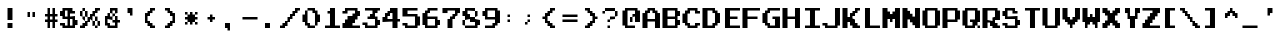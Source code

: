 SplineFontDB: 3.2
FontName: DonkeyKong
FullName: Donkey Kong
FamilyName: Donkey Kong
Weight: Medium
Copyright: 
Version: 1.00
ItalicAngle: 0
UnderlinePosition: -97.6562
UnderlineWidth: 39.0625
Ascent: 875
Descent: 125
InvalidEm: 0
LayerCount: 2
Layer: 0 0 "Back" 1
Layer: 1 0 "Fore" 0
XUID: [1021 140 1293607838 5610107]
FSType: 0
OS2Version: 0
OS2_WeightWidthSlopeOnly: 0
OS2_UseTypoMetrics: 0
CreationTime: 1697179172
ModificationTime: 1697179203
PfmFamily: 33
TTFWeight: 500
TTFWidth: 5
LineGap: 70
VLineGap: 0
Panose: 2 0 6 4 0 0 0 0 0 0
OS2TypoAscent: 0
OS2TypoAOffset: 1
OS2TypoDescent: 0
OS2TypoDOffset: 1
OS2TypoLinegap: 0
OS2WinAscent: 0
OS2WinAOffset: 1
OS2WinDescent: 0
OS2WinDOffset: 1
HheadAscent: 0
HheadAOffset: 1
HheadDescent: 0
HheadDOffset: 1
OS2Vendor: 'PfEd'
MarkAttachClasses: 1
DEI: 91125
Encoding: UnicodeBmp
Compacted: 1
UnicodeInterp: none
NameList: AGL For New Fonts
DisplaySize: -24
AntiAlias: 1
FitToEm: 1
WinInfo: 0 50 22
BeginPrivate: 0
EndPrivate
TeXData: 1 0 0 346030 173015 115343 0 1048576 115343 783286 444596 497025 792723 393216 433062 380633 303038 157286 324010 404750 52429 2506097 1059062 262144
BeginChars: 65536 122

StartChar: .notdef
Encoding: -1 -1 0
Width: 512
VWidth: 1024
Flags: W
LayerCount: 2
Fore
SplineSet
448 640 m 25
 448 704 l 25
 64 704 l 25
 64 640 l 25
 448 640 l 25
448 576 m 25
 448 640 l 25
 320 640 l 25
 320 576 l 25
 448 576 l 25
192 576 m 25
 192 640 l 25
 64 640 l 25
 64 576 l 25
 192 576 l 25
448 512 m 25
 448 576 l 25
 384 576 l 25
 384 512 l 25
 448 512 l 25
320 512 m 25
 320 576 l 25
 192 576 l 25
 192 512 l 25
 320 512 l 25
128 512 m 25
 128 576 l 25
 64 576 l 25
 64 512 l 25
 128 512 l 25
448 448 m 25
 448 512 l 25
 384 512 l 25
 384 448 l 25
 448 448 l 25
320 448 m 25
 320 512 l 25
 192 512 l 25
 192 448 l 25
 320 448 l 25
128 448 m 25
 128 512 l 25
 64 512 l 25
 64 448 l 25
 128 448 l 25
448 384 m 25
 448 448 l 25
 384 448 l 25
 384 384 l 25
 448 384 l 25
320 384 m 25
 320 448 l 25
 64 448 l 25
 64 384 l 25
 320 384 l 25
448 320 m 25
 448 384 l 25
 320 384 l 25
 320 320 l 25
 448 320 l 25
256 320 m 25
 256 384 l 25
 64 384 l 25
 64 320 l 25
 256 320 l 25
448 256 m 25
 448 320 l 25
 320 320 l 25
 320 256 l 25
 448 256 l 25
256 256 m 25
 256 320 l 25
 64 320 l 25
 64 256 l 25
 256 256 l 25
448 192 m 25
 448 256 l 25
 64 256 l 25
 64 192 l 25
 448 192 l 25
448 128 m 25
 448 192 l 25
 320 192 l 25
 320 128 l 25
 448 128 l 25
256 128 m 25
 256 192 l 25
 64 192 l 25
 64 128 l 25
 256 128 l 25
448 64 m 25
 448 128 l 25
 320 128 l 25
 320 64 l 25
 448 64 l 25
256 64 m 25
 256 128 l 25
 64 128 l 25
 64 64 l 25
 256 64 l 25
448 0 m 25
 448 64 l 25
 64 64 l 25
 64 0 l 25
 448 0 l 25
EndSplineSet
Validated: 5
EndChar

StartChar: .null
Encoding: -1 -1 1
Width: 0
VWidth: 1024
Flags: W
LayerCount: 2
Fore
Validated: 1
EndChar

StartChar: nonmarkingreturn
Encoding: -1 -1 2
Width: 512
VWidth: 1024
Flags: W
LayerCount: 2
Fore
Validated: 1
EndChar

StartChar: uni0020
Encoding: 32 32 3
Width: 500
Flags: W
LayerCount: 2
Fore
Validated: 1
EndChar

StartChar: uni0021
Encoding: 33 33 4
Width: 500
Flags: W
HStem: 0 125<188 312> 418 20G<188 312> 418 20G<188 312>
VStem: 188 124<0 125 188 438>
LayerCount: 2
Fore
SplineSet
188 125 m 1x90
 312 125 l 1
 312 0 l 1
 188 0 l 1
 188 125 l 1x90
188 438 m 1xd0
 312 438 l 1
 312 188 l 1
 188 188 l 1
 188 438 l 1xd0
EndSplineSet
Validated: 1
EndChar

StartChar: uni0022
Encoding: 34 34 5
Width: 500
Flags: W
HStem: 250 125<188 250 312 375>
VStem: 188 62<250 375> 312 63<250 375>
LayerCount: 2
Fore
SplineSet
188 375 m 1
 250 375 l 1
 250 250 l 1
 188 250 l 1
 188 375 l 1
312 375 m 1
 375 375 l 1
 375 250 l 1
 312 250 l 1
 312 375 l 1
EndSplineSet
Validated: 1
EndChar

StartChar: uni0023
Encoding: 35 35 6
Width: 500
Flags: W
HStem: 0 21G<188 250 312 375> 0 21G<188 250 312 375> 125 63<125 188 250 312 375 438> 250 62<125 188 250 312 375 438> 418 20G<188 250 312 375> 418 20G<188 250 312 375>
VStem: 188 62<0 125 188 250 312 438> 312 63<0 125 188 250 312 438>
LayerCount: 2
Fore
SplineSet
438 125 m 1xbb
 375 125 l 1
 375 0 l 1
 312 0 l 1
 312 125 l 1
 250 125 l 1
 250 0 l 1
 188 0 l 1
 188 125 l 1
 125 125 l 1
 125 188 l 1
 188 188 l 1
 188 250 l 1
 125 250 l 1
 125 312 l 1
 188 312 l 1
 188 438 l 1
 250 438 l 1
 250 312 l 1
 312 312 l 1
 312 438 l 1
 375 438 l 1
 375 312 l 1
 438 312 l 1
 438 250 l 1
 375 250 l 1
 375 188 l 1
 438 188 l 1
 438 125 l 1xbb
250 188 m 1
 312 188 l 1
 312 250 l 1
 250 250 l 1
 250 188 l 1
EndSplineSet
Validated: 1
EndChar

StartChar: uni0024
Encoding: 36 36 7
Width: 500
Flags: W
HStem: 0 62<125 188 250 312> 62 126<375 438> 62 63<0 62> 188 62<125 188 250 312> 250 125<0 62> 312 63<312 375> 375 63<125 188>
VStem: 0 125<62 125 250 375> 188 62<62 188 250 312> 312 126<62 188>
LayerCount: 2
Fore
SplineSet
375 312 m 1x05c0
 250 312 l 1
 250 250 l 1x15c0
 375 250 l 1
 375 188 l 1
 438 188 l 1
 438 62 l 1
 375 62 l 1x49c0
 375 0 l 1
 62 0 l 1x81c0
 62 62 l 1
 0 62 l 1
 0 125 l 1
 125 125 l 1x21c0
 125 62 l 1
 188 62 l 1
 188 188 l 1
 62 188 l 1x91c0
 62 250 l 1
 0 250 l 1
 0 375 l 1
 62 375 l 1x09c0
 62 438 l 1
 312 438 l 1x03c0
 312 375 l 1
 375 375 l 1
 375 312 l 1x05c0
250 62 m 1x91c0
 312 62 l 1
 312 188 l 1
 250 188 l 1
 250 62 l 1x91c0
125 250 m 1
 188 250 l 1
 188 375 l 1
 125 375 l 1x13c0
 125 312 l 1x05c0
 125 250 l 1
EndSplineSet
Validated: 524289
EndChar

StartChar: uni0025
Encoding: 37 37 8
Width: 500
Flags: W
HStem: 0 125<62 125> 0 62<0 62 375 438> 62 126<125 188 312 375 438 500> 125 125<188 250> 188 124<250 312> 188 62<62 125 375 438> 250 125<0 62 125 188 312 375> 312 126<375 438> 375 63<62 125 438 500>
VStem: 0 62<250 375> 62 63<188 250 375 438> 125 125<125 188> 125 63<250 375> 188 124<188 250> 250 125<250 312> 312 63<62 188> 375 63<0 62 188 250> 438 62<62 188>
LayerCount: 2
Fore
SplineSet
500 375 m 1x008040
 438 375 l 1x008040
 438 312 l 1
 375 312 l 1
 375 250 l 1x050240
 438 250 l 1x050080
 438 188 l 1x200080
 500 188 l 1
 500 62 l 1x200040
 438 62 l 1x400080
 438 188 l 1x200080
 375 188 l 1x2001
 375 250 l 1x0402
 312 250 l 1
 312 188 l 1x2204
 375 188 l 1x2201
 375 62 l 1x4001
 438 62 l 1
 438 0 l 1
 375 0 l 1x400080
 375 62 l 1x4001
 312 62 l 1x2001
 312 188 l 1x2004
 250 188 l 1x0810
 250 125 l 1x1010
 188 125 l 1x1004
 188 62 l 1x2004
 125 62 l 1x2008
 125 0 l 1x8008
 0 0 l 1
 0 62 l 1x4048
 62 62 l 1x4020
 62 125 l 1x8020
 125 125 l 1x8010
 125 188 l 1
 188 188 l 1x2024
 188 250 l 1
 250 250 l 1x100a
 250 312 l 1x080a
 312 312 l 1x0801
 312 375 l 1x0201
 375 375 l 1x020080
 375 438 l 1x010080
 500 438 l 1
 500 375 l 1x008040
125 188 m 1x2020
 62 188 l 1x0420
 62 250 l 1x0440
 125 250 l 1x0420
 125 188 l 1x2020
62 250 m 1x0440
 0 250 l 1
 0 375 l 1
 62 375 l 1x0240
 62 250 l 1x0440
125 250 m 1x0420
 125 375 l 1x0220
 188 375 l 1x0208
 188 250 l 1x1008
 125 250 l 1x0420
62 375 m 1x0240
 62 438 l 1
 125 438 l 1x00a0
 125 375 l 1x0220
 62 375 l 1x0240
EndSplineSet
Validated: 5
EndChar

StartChar: uni0026
Encoding: 38 38 9
Width: 500
Flags: W
HStem: 0 125<188 250> 0 62<250 375> 125 63<312 375 438 500> 188 62<250 312> 250 62<312 375> 312 126<250 312 375 438> 375 63<312 375>
VStem: 125 63<125 188> 188 62<250 312> 250 62<312 375> 312 63<250 312> 375 63<62 125 188 250 312 375>
LayerCount: 2
Fore
SplineSet
500 125 m 1x6810
 438 125 l 1
 438 0 l 1x6810
 188 0 l 1x8090
 188 62 l 1x4090
 125 62 l 1
 125 250 l 1x49
 188 250 l 1x4880
 188 312 l 1
 250 312 l 1
 250 250 l 1
 312 250 l 1x14a0
 312 188 l 1x20a0
 188 188 l 1
 188 125 l 1
 250 125 l 1x9140
 250 62 l 1
 375 62 l 1
 375 125 l 1x6150
 312 125 l 1
 312 188 l 1x6020
 375 188 l 1x6010
 375 250 l 1x6820
 438 250 l 1
 438 188 l 1
 500 188 l 1
 500 125 l 1x6810
312 250 m 1x1020
 312 312 l 1x0840
 375 312 l 1
 375 250 l 1x0820
 312 250 l 1x1020
250 312 m 1x0480
 250 438 l 1
 438 438 l 1
 438 312 l 1x0450
 375 312 l 1x0820
 375 375 l 1
 312 375 l 1
 312 312 l 1x0a50
 250 312 l 1x0480
EndSplineSet
Validated: 5
EndChar

StartChar: uni0027
Encoding: 39 39 10
Width: 500
Flags: W
HStem: 312 126<188 250>
VStem: 188 124<312 438> 250 62<250 312>
LayerCount: 2
Fore
SplineSet
250 312 m 1xa0
 188 312 l 1
 188 438 l 1
 312 438 l 1xc0
 312 250 l 1
 250 250 l 1
 250 312 l 1xa0
EndSplineSet
Validated: 1
EndChar

StartChar: uni0028
Encoding: 40 40 11
Width: 500
Flags: W
HStem: 0 125<250 312> 0 62<312 375> 62 126<188 250> 250 125<188 250> 312 126<250 312> 375 63<312 375>
VStem: 125 125<125 188 250 312> 125 63<188 250> 188 124<62 125 312 375> 250 125<0 62 375 438>
LayerCount: 2
Fore
SplineSet
375 0 m 1x4040
 250 0 l 1x8040
 250 62 l 1x2040
 188 62 l 1x2080
 188 125 l 1x8080
 125 125 l 1
 125 312 l 1x8a
 188 312 l 1x8880
 188 375 l 1x1080
 250 375 l 1x1040
 250 438 l 1x0840
 375 438 l 1
 375 375 l 1x0440
 312 375 l 1x0480
 312 312 l 1x0880
 250 312 l 1x0a
 250 250 l 1x12
 188 250 l 1
 188 188 l 1x31
 250 188 l 1x32
 250 125 l 1x82
 312 125 l 1x8080
 312 62 l 1x4080
 375 62 l 1
 375 0 l 1x4040
EndSplineSet
Validated: 1
EndChar

StartChar: uni0029
Encoding: 41 41 12
Width: 500
Flags: W
HStem: 0 125<188 250> 0 62<125 188> 62 126<250 312> 250 125<250 312> 312 126<188 250> 375 63<125 188>
VStem: 125 125<0 62 375 438> 188 124<62 125 312 375> 250 125<125 188 250 312> 312 63<188 250>
LayerCount: 2
Fore
SplineSet
250 62 m 1x22
 250 0 l 1x82
 125 0 l 1
 125 62 l 1x42
 188 62 l 1x41
 188 125 l 1x81
 250 125 l 1x8080
 250 188 l 1x2080
 312 188 l 1
 312 250 l 1x3040
 250 250 l 1x3080
 250 312 l 1x0880
 188 312 l 1x09
 188 375 l 1x05
 125 375 l 1
 125 438 l 1x06
 250 438 l 1x0a
 250 375 l 1x12
 312 375 l 1x11
 312 312 l 1x09
 375 312 l 1
 375 125 l 1x8880
 312 125 l 1x89
 312 62 l 1x21
 250 62 l 1x22
EndSplineSet
Validated: 1
EndChar

StartChar: uni002A
Encoding: 42 42 13
Width: 500
Flags: W
HStem: 62 63<125 188 375 438> 125 187<188 250 312 375> 188 62<125 188 375 438> 312 63<125 188 375 438>
VStem: 125 63<62 125 312 375> 188 187<125 188 250 312> 250 62<62 125 312 375> 375 63<62 125 312 375>
LayerCount: 2
Fore
SplineSet
438 62 m 1x81
 375 62 l 1x81
 375 125 l 1x84
 438 125 l 1
 438 62 l 1x81
438 188 m 1x21
 375 188 l 1
 375 125 l 1xa4
 312 125 l 1x42
 312 62 l 1
 250 62 l 1x82
 250 125 l 1x42
 188 125 l 1
 188 62 l 1
 125 62 l 1
 125 125 l 1
 188 125 l 1x8a
 188 188 l 1xa4
 125 188 l 1
 125 250 l 1xa8
 188 250 l 1xa4
 188 312 l 1
 250 312 l 1x4a
 250 375 l 1
 312 375 l 1x1a
 312 312 l 1x4a
 375 312 l 1x44
 375 250 l 1x24
 438 250 l 1
 438 188 l 1x21
438 312 m 1x11
 375 312 l 1x44
 375 375 l 1
 438 375 l 1
 438 312 l 1x11
188 312 m 1x48
 125 312 l 1
 125 375 l 1
 188 375 l 1x18
 188 312 l 1x48
EndSplineSet
Validated: 5
EndChar

StartChar: uni002B
Encoding: 43 43 14
Width: 500
Flags: W
HStem: 188 62<188 250 312 375>
VStem: 250 62<125 188 250 312>
LayerCount: 2
Fore
SplineSet
375 188 m 1
 312 188 l 1
 312 125 l 1
 250 125 l 1
 250 188 l 1
 188 188 l 1
 188 250 l 1
 250 250 l 1
 250 312 l 1
 312 312 l 1
 312 250 l 1
 375 250 l 1
 375 188 l 1
EndSplineSet
Validated: 1
EndChar

StartChar: uni002C
Encoding: 44 44 15
Width: 500
Flags: W
HStem: 0 125<125 188>
VStem: 125 125<0 125> 188 62<-62 0>
LayerCount: 2
Fore
SplineSet
188 0 m 1xa0
 125 0 l 1
 125 125 l 1
 250 125 l 1xc0
 250 -62 l 1
 188 -62 l 1
 188 0 l 1xa0
EndSplineSet
Validated: 1
EndChar

StartChar: uni002D
Encoding: 45 45 16
Width: 500
Flags: W
HStem: 188 62<62 438>
LayerCount: 2
Fore
SplineSet
438 188 m 1
 62 188 l 1
 62 250 l 1
 438 250 l 1
 438 188 l 1
EndSplineSet
Validated: 1
EndChar

StartChar: uni002E
Encoding: 46 46 17
Width: 500
Flags: W
HStem: 0 125<125 250>
VStem: 125 125<0 125>
LayerCount: 2
Fore
SplineSet
125 125 m 1
 250 125 l 1
 250 0 l 1
 125 0 l 1
 125 125 l 1
EndSplineSet
Validated: 1
EndChar

StartChar: uni002F
Encoding: 47 47 18
Width: 500
Flags: W
HStem: 0 125<62 125> 0 62<0 62> 62 126<125 188> 125 125<188 250> 188 124<250 312> 250 125<312 375> 312 126<375 438> 375 63<438 500>
VStem: 0 125<0 62> 62 126<62 125> 125 125<125 188> 188 124<188 250> 250 125<250 312> 312 126<312 375> 375 125<375 438>
LayerCount: 2
Fore
SplineSet
500 375 m 1x0102
 438 375 l 1x0104
 438 312 l 1x0204
 375 312 l 1x0208
 375 250 l 1x0408
 312 250 l 1x0410
 312 188 l 1x0810
 250 188 l 1x0820
 250 125 l 1x1020
 188 125 l 1x1040
 188 62 l 1x2040
 125 62 l 1x2080
 125 0 l 1x8080
 0 0 l 1
 0 62 l 1x4080
 62 62 l 1x4040
 62 125 l 1x8040
 125 125 l 1x8020
 125 188 l 1x2020
 188 188 l 1x2010
 188 250 l 1x1010
 250 250 l 1x1008
 250 312 l 1x0808
 312 312 l 1x0804
 312 375 l 1x0404
 375 375 l 1x0402
 375 438 l 1x0202
 500 438 l 1
 500 375 l 1x0102
EndSplineSet
Validated: 1
EndChar

StartChar: uni0030
Encoding: 48 48 19
Width: 500
Flags: W
HStem: 0 125<188 250> 0 62<250 375> 125 187<62 125 438 500> 312 126<312 375> 375 63<188 312>
VStem: 62 126<125 312> 125 125<62 125> 125 63<312 375> 188 187<0 62 375 438> 312 126<312 375> 375 125<125 312> 375 63<62 125>
LayerCount: 2
Fore
SplineSet
188 62 m 1x4080
 125 62 l 1
 125 125 l 1x62
 62 125 l 1
 62 312 l 1x64
 125 312 l 1
 125 375 l 1
 188 375 l 1x69
 188 125 l 1x8c
 250 125 l 1x8a
 250 62 l 1x42
 375 62 l 1
 375 0 l 1x4080
 188 0 l 1x8080
 188 62 l 1x4080
375 62 m 1x6880
 375 312 l 1x5020
 312 312 l 1x5040
 312 375 l 1
 188 375 l 1x0940
 188 438 l 1x0880
 375 438 l 1x1080
 375 375 l 1x0880
 438 375 l 1
 438 312 l 1x2840
 500 312 l 1
 500 125 l 1x2820
 438 125 l 1
 438 62 l 1x6810
 375 62 l 1x6880
EndSplineSet
Validated: 5
EndChar

StartChar: uni0031
Encoding: 49 49 20
Width: 500
Flags: W
HStem: 0 62<125 250 375 500> 312 63<188 250> 418 20G<250 375> 418 20G<250 375>
VStem: 250 125<62 312 375 438>
LayerCount: 2
Fore
SplineSet
500 0 m 1xe8
 125 0 l 1
 125 62 l 1
 250 62 l 1
 250 312 l 1
 188 312 l 1
 188 375 l 1
 250 375 l 1
 250 438 l 1
 375 438 l 1
 375 62 l 1
 500 62 l 1
 500 0 l 1xe8
EndSplineSet
Validated: 1
EndChar

StartChar: uni0032
Encoding: 50 50 21
Width: 500
Flags: W
HStem: 0 125<62 125> 0 62<312 500> 250 125<438 500> 312 63<62 125> 375 63<188 375>
VStem: 62 126<312 375> 375 125<312 375>
LayerCount: 2
Fore
SplineSet
500 0 m 1x46
 62 0 l 1
 62 125 l 1
 125 125 l 1
 125 188 l 1
 188 188 l 1
 188 250 l 1
 312 250 l 1xa6
 312 312 l 1
 375 312 l 1x16
 375 375 l 1
 188 375 l 1x0e
 188 312 l 1
 62 312 l 1
 62 375 l 1
 125 375 l 1x16
 125 438 l 1
 438 438 l 1x0e
 438 375 l 1
 500 375 l 1
 500 250 l 1
 438 250 l 1
 438 188 l 1
 375 188 l 1
 375 125 l 1
 312 125 l 1xa6
 312 62 l 1
 500 62 l 1
 500 0 l 1x46
EndSplineSet
Validated: 1
EndChar

StartChar: uni0033
Encoding: 51 51 22
Width: 500
Flags: W
HStem: 0 62<188 375> 62 126<438 500> 62 63<62 125> 188 124<250 312> 188 62<188 250> 312 126<375 438> 375 63<125 312 438 500>
VStem: 62 126<62 125> 250 125<250 312> 312 126<312 375> 375 125<62 188>
LayerCount: 2
Fore
SplineSet
500 375 m 1x1320
 438 375 l 1x1340
 438 312 l 1x0540
 375 312 l 1
 375 250 l 1x0d80
 438 250 l 1x0d40
 438 188 l 1x4140
 500 188 l 1
 500 62 l 1x4120
 438 62 l 1x4140
 438 0 l 1
 125 0 l 1x8140
 125 62 l 1
 62 62 l 1
 62 125 l 1
 188 125 l 1x2140
 188 62 l 1
 375 62 l 1
 375 188 l 1x8920
 188 188 l 1
 188 250 l 1
 250 250 l 1x8980
 250 312 l 1x1180
 312 312 l 1
 312 375 l 1x1340
 125 375 l 1
 125 438 l 1
 500 438 l 1
 500 375 l 1x1320
EndSplineSet
Validated: 1
EndChar

StartChar: uni0034
Encoding: 52 52 23
Width: 500
Flags: W
HStem: 0 21G<312 438> 0 21G<312 438> 125 125<62 125> 125 63<188 312 438 500> 250 125<188 250> 312 126<250 312>
VStem: 62 126<188 250> 125 125<250 312> 312 126<0 125 188 312>
LayerCount: 2
Fore
SplineSet
500 125 m 1x1580
 438 125 l 1
 438 0 l 1
 312 0 l 1
 312 125 l 1x9580
 62 125 l 1
 62 250 l 1x2280
 125 250 l 1
 125 312 l 1x2580
 188 312 l 1x2680
 188 375 l 1x0a80
 250 375 l 1x0980
 250 438 l 1
 438 438 l 1
 438 188 l 1
 500 188 l 1
 500 125 l 1x1580
188 188 m 1x1a80
 312 188 l 1
 312 312 l 1
 250 312 l 1x1580
 250 250 l 1x0980
 188 250 l 1
 188 188 l 1x1a80
EndSplineSet
Validated: 1
EndChar

StartChar: uni0035
Encoding: 53 53 24
Width: 500
Flags: W
HStem: 0 62<188 375> 62 63<62 125> 250 62<188 375> 375 63<188 438>
VStem: 62 126<62 125 312 375> 375 125<62 250>
LayerCount: 2
Fore
SplineSet
438 375 m 1xbc
 188 375 l 1
 188 312 l 1
 438 312 l 1
 438 250 l 1
 500 250 l 1
 500 62 l 1
 438 62 l 1x7c
 438 0 l 1
 125 0 l 1xbc
 125 62 l 1
 62 62 l 1
 62 125 l 1
 188 125 l 1x7c
 188 62 l 1
 375 62 l 1
 375 250 l 1
 62 250 l 1
 62 438 l 1
 438 438 l 1
 438 375 l 1xbc
EndSplineSet
Validated: 1
EndChar

StartChar: uni0036
Encoding: 54 54 25
Width: 500
Flags: W
HStem: 0 62<188 375> 62 126<438 500> 188 62<188 375> 312 126<188 250> 375 63<250 438>
VStem: 62 126<62 188 250 312> 125 125<312 375> 375 125<62 188>
LayerCount: 2
Fore
SplineSet
438 375 m 1x0d
 250 375 l 1x0b
 250 312 l 1x13
 188 312 l 1
 188 250 l 1
 438 250 l 1x35
 438 188 l 1
 500 188 l 1
 500 62 l 1
 438 62 l 1x45
 438 0 l 1
 125 0 l 1x83
 125 62 l 1x43
 62 62 l 1
 62 312 l 1x55
 125 312 l 1x53
 125 375 l 1x0b
 188 375 l 1x0d
 188 438 l 1x15
 438 438 l 1
 438 375 l 1x0d
188 62 m 1xa5
 375 62 l 1
 375 188 l 1
 188 188 l 1
 188 62 l 1xa5
EndSplineSet
Validated: 1
EndChar

StartChar: uni0037
Encoding: 55 55 26
Width: 500
Flags: W
HStem: 0 21G<188 312> 0 21G<188 312> 188 124<312 375> 312 126<62 188 438 500> 375 63<188 375>
VStem: 62 126<312 375> 188 124<0 188> 250 125<188 250> 312 126<250 312> 375 125<312 375>
LayerCount: 2
Fore
SplineSet
188 188 m 1xa2
 250 188 l 1
 250 250 l 1xa1
 312 250 l 1
 312 312 l 1xa080
 375 312 l 1
 375 375 l 1
 188 375 l 1xac40
 188 312 l 1
 62 312 l 1
 62 438 l 1
 500 438 l 1
 500 312 l 1x1440
 438 312 l 1
 438 250 l 1x1080
 375 250 l 1
 375 188 l 1x21
 312 188 l 1
 312 0 l 1
 188 0 l 1
 188 188 l 1xa2
EndSplineSet
Validated: 1
EndChar

StartChar: uni0038
Encoding: 56 56 27
Width: 500
Flags: W
HStem: 0 62<125 375> 62 126<62 125 438 500> 125 125<250 375> 188 124<188 250> 250 125<62 125 375 438> 375 63<188 375>
VStem: 62 126<312 375> 62 63<62 188> 375 125<62 125> 375 63<250 375>
LayerCount: 2
Fore
SplineSet
125 62 m 1x8140
 62 62 l 1
 62 188 l 1
 125 188 l 1
 125 250 l 1
 62 250 l 1x4940
 62 375 l 1x4a
 125 375 l 1x49
 125 438 l 1
 375 438 l 1x0540
 375 375 l 1
 438 375 l 1
 438 250 l 1x0940
 375 250 l 1x2140
 375 375 l 1x0940
 188 375 l 1
 188 312 l 1
 250 312 l 1x1640
 250 250 l 1
 375 250 l 1x2240
 375 188 l 1x1240
 500 188 l 1
 500 62 l 1x4080
 438 62 l 1x4040
 438 0 l 1
 125 0 l 1
 125 62 l 1x8140
125 62 m 1x8180
 375 62 l 1
 375 125 l 1
 250 125 l 1xa180
 250 188 l 1x1180
 125 188 l 1x4180
 125 62 l 1x8180
EndSplineSet
Validated: 5
EndChar

StartChar: uni0039
Encoding: 57 57 28
Width: 500
Flags: W
HStem: 0 125<312 375> 0 62<125 312> 188 62<188 375> 250 125<62 125> 375 63<188 375>
VStem: 62 126<250 375> 312 126<62 125> 375 125<125 188 250 375>
LayerCount: 2
Fore
SplineSet
375 62 m 1x45
 375 0 l 1x85
 125 0 l 1
 125 62 l 1
 312 62 l 1x46
 312 125 l 1x86
 375 125 l 1
 375 188 l 1
 125 188 l 1xa5
 125 250 l 1
 62 250 l 1
 62 375 l 1
 125 375 l 1x15
 125 438 l 1
 438 438 l 1
 438 375 l 1x0e
 500 375 l 1
 500 125 l 1x8d
 438 125 l 1x8e
 438 62 l 1x46
 375 62 l 1x45
188 250 m 1x2d
 375 250 l 1
 375 375 l 1
 188 375 l 1
 188 250 l 1x2d
EndSplineSet
Validated: 1
EndChar

StartChar: uni003A
Encoding: 58 58 29
Width: 500
Flags: W
HStem: 125 63<188 250> 250 62<188 250>
VStem: 188 62<125 188 250 312>
LayerCount: 2
Fore
SplineSet
250 125 m 1
 188 125 l 1
 188 188 l 1
 250 188 l 1
 250 125 l 1
250 250 m 1
 188 250 l 1
 188 312 l 1
 250 312 l 1
 250 250 l 1
EndSplineSet
Validated: 1
EndChar

StartChar: uni003B
Encoding: 59 59 30
Width: 500
Flags: W
HStem: 62 63<125 188> 125 63<188 250> 250 62<188 250>
VStem: 125 63<62 125> 188 62<125 188 250 312>
LayerCount: 2
Fore
SplineSet
250 125 m 1x68
 188 125 l 1
 188 62 l 1
 125 62 l 1
 125 125 l 1
 188 125 l 1xb0
 188 188 l 1
 250 188 l 1
 250 125 l 1x68
250 250 m 1x28
 188 250 l 1
 188 312 l 1
 250 312 l 1
 250 250 l 1x28
EndSplineSet
Validated: 5
EndChar

StartChar: uni003C
Encoding: 60 60 31
Width: 500
Flags: W
HStem: 0 125<250 312> 0 62<312 375> 62 126<188 250> 188 62<62 125> 250 125<188 250> 312 126<250 312> 375 63<312 375>
VStem: 62 126<188 250> 125 125<125 188 250 312> 188 124<62 125 312 375> 250 125<0 62 375 438>
LayerCount: 2
Fore
SplineSet
375 0 m 1x4020
 250 0 l 1x8020
 250 62 l 1x2020
 188 62 l 1x2040
 188 125 l 1x8040
 125 125 l 1
 125 188 l 1x9080
 62 188 l 1
 62 250 l 1x91
 125 250 l 1
 125 312 l 1x9480
 188 312 l 1x9440
 188 375 l 1x0840
 250 375 l 1x0820
 250 438 l 1x0420
 375 438 l 1
 375 375 l 1x0220
 312 375 l 1x0240
 312 312 l 1x0440
 250 312 l 1x0480
 250 250 l 1x0880
 188 250 l 1
 188 188 l 1x29
 250 188 l 1x2880
 250 125 l 1x8080
 312 125 l 1x8040
 312 62 l 1x4040
 375 62 l 1
 375 0 l 1x4020
EndSplineSet
Validated: 1
EndChar

StartChar: uni003D
Encoding: 61 61 32
Width: 500
Flags: W
HStem: 125 63<62 438> 250 62<62 438>
LayerCount: 2
Fore
SplineSet
438 125 m 1
 62 125 l 1
 62 188 l 1
 438 188 l 1
 438 125 l 1
438 250 m 1
 62 250 l 1
 62 312 l 1
 438 312 l 1
 438 250 l 1
EndSplineSet
Validated: 1
EndChar

StartChar: uni003E
Encoding: 62 62 33
Width: 500
Flags: W
HStem: 0 125<188 250> 0 62<125 188> 62 126<250 312> 188 62<375 438> 250 125<250 312> 312 126<188 250> 375 63<125 188>
VStem: 125 125<0 62 375 438> 188 124<62 125 312 375> 250 125<125 188 250 312> 312 126<188 250>
LayerCount: 2
Fore
SplineSet
438 188 m 1x1420
 375 188 l 1
 375 125 l 1x9440
 312 125 l 1x9480
 312 62 l 1x2080
 250 62 l 1x21
 250 0 l 1x81
 125 0 l 1
 125 62 l 1x41
 188 62 l 1x4080
 188 125 l 1x8080
 250 125 l 1x8040
 250 188 l 1x2040
 312 188 l 1
 312 250 l 1x2820
 250 250 l 1x2840
 250 312 l 1x0440
 188 312 l 1x0480
 188 375 l 1x0280
 125 375 l 1
 125 438 l 1x03
 250 438 l 1x05
 250 375 l 1x09
 312 375 l 1x0880
 312 312 l 1x0480
 375 312 l 1
 375 250 l 1x1440
 438 250 l 1
 438 188 l 1x1420
EndSplineSet
Validated: 1
EndChar

StartChar: uni003F
Encoding: 63 63 34
Width: 500
Flags: W
HStem: 0 62<188 250> 125 63<188 250> 188 62<250 375> 250 125<375 438> 312 63<62 125> 375 63<125 375>
VStem: 62 63<312 375> 188 62<0 62 125 188> 250 125<188 250> 375 63<250 375>
LayerCount: 2
Fore
SplineSet
250 0 m 1x83
 188 0 l 1
 188 62 l 1
 250 62 l 1
 250 0 l 1x83
250 188 m 1xc3
 250 125 l 1
 188 125 l 1
 188 188 l 1
 250 188 l 1xc3
250 188 m 1
 250 250 l 1
 375 250 l 1
 375 188 l 1xa280
 250 188 l 1
375 250 m 1
 375 375 l 1
 438 375 l 1
 438 250 l 1x9240
 375 250 l 1
125 375 m 1x8a
 125 312 l 1
 62 312 l 1
 62 375 l 1
 125 375 l 1x8a
125 375 m 1
 125 438 l 1
 375 438 l 1x8640
 375 375 l 1x9240
 125 375 l 1
EndSplineSet
Validated: 5
EndChar

StartChar: uni0040
Encoding: 64 64 35
Width: 500
Flags: W
HStem: 0 62<188 375> 125 125<250 312> 250 62<312 375> 375 63<188 375>
VStem: 62 126<62 375> 250 62<125 250> 375 125<125 250 312 375>
LayerCount: 2
Fore
SplineSet
375 0 m 1xbe
 125 0 l 1
 125 62 l 1
 62 62 l 1
 62 375 l 1
 125 375 l 1
 125 438 l 1
 438 438 l 1
 438 375 l 1
 500 375 l 1
 500 125 l 1
 375 125 l 1xde
 375 250 l 1xbe
 312 250 l 1
 312 125 l 1
 250 125 l 1
 250 250 l 1
 312 250 l 1xde
 312 312 l 1
 375 312 l 1
 375 375 l 1
 188 375 l 1
 188 62 l 1
 375 62 l 1
 375 0 l 1xbe
EndSplineSet
Validated: 5
EndChar

StartChar: uni0041
Encoding: 65 65 36
Width: 500
Flags: W
HStem: 0 21G<62 188 375 500> 0 21G<62 188 375 500> 125 63<188 375> 312 126<188 250 312 375> 375 63<250 312>
VStem: 62 126<0 125 188 312> 125 125<312 375> 312 126<312 375> 375 125<0 125 188 312>
LayerCount: 2
Fore
SplineSet
62 312 m 1xb480
 125 312 l 1xb2
 125 375 l 1x2a
 188 375 l 1x2c
 188 438 l 1
 375 438 l 1x3480
 375 375 l 1x2c80
 438 375 l 1x29
 438 312 l 1x31
 500 312 l 1
 500 0 l 1
 375 0 l 1
 375 125 l 1
 188 125 l 1
 188 0 l 1
 62 0 l 1
 62 312 l 1xb480
188 188 m 1x34
 375 188 l 1
 375 312 l 1x3480
 312 312 l 1x31
 312 375 l 1
 250 375 l 1x2b
 250 312 l 1x33
 188 312 l 1
 188 188 l 1x34
EndSplineSet
Validated: 1
EndChar

StartChar: uni0042
Encoding: 66 66 37
Width: 500
Flags: W
HStem: 0 62<188 375> 62 126<438 500> 188 62<188 375> 250 125<438 500> 375 63<188 375>
VStem: 62 126<62 188 250 375> 375 125<62 188 250 375>
LayerCount: 2
Fore
SplineSet
62 438 m 1x8e
 438 438 l 1x8e
 438 375 l 1
 500 375 l 1
 500 250 l 1
 438 250 l 1
 438 188 l 1
 500 188 l 1
 500 62 l 1
 438 62 l 1x56
 438 0 l 1
 62 0 l 1
 62 438 l 1x8e
188 62 m 1
 375 62 l 1
 375 188 l 1
 188 188 l 1xa6
 188 62 l 1
188 250 m 1
 375 250 l 1
 375 375 l 1
 188 375 l 1x2e
 188 250 l 1
EndSplineSet
Validated: 1
EndChar

StartChar: uni0043
Encoding: 67 67 38
Width: 500
Flags: W
HStem: 0 62<250 375> 62 63<438 500> 312 63<438 500> 375 63<250 375>
VStem: 62 126<125 312> 125 125<62 125 312 375> 375 125<62 125 312 375>
LayerCount: 2
Fore
SplineSet
500 62 m 1x46
 438 62 l 1x46
 438 0 l 1
 188 0 l 1x8a
 188 62 l 1x4a
 125 62 l 1
 125 125 l 1x46
 62 125 l 1
 62 312 l 1x6a
 125 312 l 1x66
 125 375 l 1x16
 188 375 l 1
 188 438 l 1
 438 438 l 1x1a
 438 375 l 1
 500 375 l 1
 500 312 l 1
 375 312 l 1x2a
 375 375 l 1
 250 375 l 1x16
 250 312 l 1x26
 188 312 l 1
 188 125 l 1x6a
 250 125 l 1x66
 250 62 l 1
 375 62 l 1x86
 375 125 l 1
 500 125 l 1
 500 62 l 1x46
EndSplineSet
Validated: 1
EndChar

StartChar: uni0044
Encoding: 68 68 39
Width: 500
Flags: W
HStem: 0 125<312 375> 0 62<188 312> 312 126<312 375> 375 63<188 312>
VStem: 62 126<62 375> 312 126<62 125 312 375> 375 125<125 312>
LayerCount: 2
Fore
SplineSet
62 438 m 1x5a
 375 438 l 1x2a
 375 375 l 1x1a
 438 375 l 1x1c
 438 312 l 1x2c
 500 312 l 1
 500 125 l 1xaa
 438 125 l 1xac
 438 62 l 1x4c
 375 62 l 1x4a
 375 0 l 1x8a
 62 0 l 1
 62 438 l 1x5a
188 62 m 1x5c
 312 62 l 1x5c
 312 125 l 1x8c
 375 125 l 1
 375 312 l 1xaa
 312 312 l 1xac
 312 375 l 1
 188 375 l 1
 188 62 l 1x5c
EndSplineSet
Validated: 1
EndChar

StartChar: uni0045
Encoding: 69 69 40
Width: 500
Flags: W
HStem: 0 62<250 500> 188 62<250 438> 375 63<250 500>
VStem: 125 125<62 188 250 375>
LayerCount: 2
Fore
SplineSet
500 0 m 1
 125 0 l 1
 125 438 l 1
 500 438 l 1
 500 375 l 1
 250 375 l 1
 250 250 l 1
 438 250 l 1
 438 188 l 1
 250 188 l 1
 250 62 l 1
 500 62 l 1
 500 0 l 1
EndSplineSet
Validated: 1
EndChar

StartChar: uni0046
Encoding: 70 70 41
Width: 500
Flags: W
HStem: 0 21G<62 188> 0 21G<62 188> 188 62<188 438> 375 63<188 500>
VStem: 62 126<0 188 250 375>
LayerCount: 2
Fore
SplineSet
438 188 m 1xb8
 188 188 l 1
 188 0 l 1
 62 0 l 1
 62 438 l 1
 500 438 l 1
 500 375 l 1
 188 375 l 1
 188 250 l 1
 438 250 l 1
 438 188 l 1xb8
EndSplineSet
Validated: 1
EndChar

StartChar: uni0047
Encoding: 71 71 42
Width: 500
Flags: W
HStem: 0 125<188 250> 0 62<250 375> 188 62<312 375> 312 126<188 250> 375 63<250 500>
VStem: 62 126<125 312> 125 125<62 125 312 375> 375 125<62 188>
LayerCount: 2
Fore
SplineSet
500 375 m 1x2d
 250 375 l 1x2b
 250 312 l 1x33
 188 312 l 1
 188 125 l 1xb5
 250 125 l 1xb3
 250 62 l 1
 375 62 l 1
 375 188 l 1
 312 188 l 1
 312 250 l 1
 500 250 l 1
 500 0 l 1x63
 188 0 l 1xa5
 188 62 l 1x65
 125 62 l 1x63
 125 125 l 1xa3
 62 125 l 1
 62 312 l 1xb5
 125 312 l 1xb3
 125 375 l 1x2b
 188 375 l 1x2d
 188 438 l 1x35
 500 438 l 1
 500 375 l 1x2d
EndSplineSet
Validated: 1
EndChar

StartChar: uni0048
Encoding: 72 72 43
Width: 500
Flags: W
HStem: 0 21G<62 188 375 500> 0 21G<62 188 375 500> 188 62<188 375> 418 20G<62 188 375 500> 418 20G<62 188 375 500>
VStem: 62 126<0 188 250 438> 375 125<0 188 250 438>
LayerCount: 2
Fore
SplineSet
62 438 m 1xb6
 188 438 l 1
 188 250 l 1
 375 250 l 1
 375 438 l 1
 500 438 l 1
 500 0 l 1
 375 0 l 1
 375 188 l 1
 188 188 l 1
 188 0 l 1
 62 0 l 1
 62 438 l 1xb6
EndSplineSet
Validated: 1
EndChar

StartChar: uni0049
Encoding: 73 73 44
Width: 500
Flags: W
HStem: 0 62<125 250 375 500> 375 63<125 250 375 500>
VStem: 250 125<62 375>
LayerCount: 2
Fore
SplineSet
500 0 m 1
 125 0 l 1
 125 62 l 1
 250 62 l 1
 250 375 l 1
 125 375 l 1
 125 438 l 1
 500 438 l 1
 500 375 l 1
 375 375 l 1
 375 62 l 1
 500 62 l 1
 500 0 l 1
EndSplineSet
Validated: 1
EndChar

StartChar: uni004A
Encoding: 74 74 45
Width: 500
Flags: W
HStem: 0 62<188 375> 62 63<62 125> 418 20G<375 500> 418 20G<375 500>
VStem: 62 126<62 125> 375 125<62 438>
LayerCount: 2
Fore
SplineSet
125 62 m 1x4c
 62 62 l 1
 62 125 l 1
 188 125 l 1x4c
 188 62 l 1
 375 62 l 1x8c
 375 438 l 1
 500 438 l 1
 500 62 l 1
 438 62 l 1x6c
 438 0 l 1
 125 0 l 1x8c
 125 62 l 1x4c
EndSplineSet
Validated: 1
EndChar

StartChar: uni004B
Encoding: 75 75 46
Width: 500
Flags: W
HStem: 0 125<375 438> 0 62<438 500> 125 125<188 250> 250 125<312 375> 312 126<375 438> 375 63<438 500>
VStem: 62 126<0 125 250 438> 250 125<250 312> 312 126<312 375> 375 125<375 438>
LayerCount: 2
Fore
SplineSet
500 0 m 1x4240
 312 0 l 1
 312 62 l 1x4280
 250 62 l 1
 250 125 l 1
 188 125 l 1
 188 0 l 1
 62 0 l 1
 62 438 l 1
 188 438 l 1x67
 188 250 l 1
 250 250 l 1
 250 312 l 1x2b
 312 312 l 1x2a80
 312 375 l 1x1280
 375 375 l 1x1240
 375 438 l 1x0a40
 500 438 l 1
 500 375 l 1x0640
 438 375 l 1x0680
 438 312 l 1x0a80
 375 312 l 1x0b
 375 250 l 1x13
 312 250 l 1
 312 188 l 1x1280
 375 188 l 1
 375 125 l 1x9240
 438 125 l 1x9280
 438 62 l 1x4280
 500 62 l 1
 500 0 l 1x4240
EndSplineSet
Validated: 1
EndChar

StartChar: uni004C
Encoding: 76 76 47
Width: 500
Flags: W
HStem: 0 62<250 500> 418 20G<125 250> 418 20G<125 250>
VStem: 125 125<62 438>
LayerCount: 2
Fore
SplineSet
500 0 m 1xd0
 125 0 l 1
 125 438 l 1
 250 438 l 1
 250 62 l 1
 500 62 l 1
 500 0 l 1xd0
EndSplineSet
Validated: 1
EndChar

StartChar: uni004D
Encoding: 77 77 48
Width: 500
Flags: W
HStem: 0 21G<62 188 375 500> 0 21G<62 188 375 500> 188 187<188 250 312 375> 418 20G<62 188 375 500> 418 20G<62 188 375 500>
VStem: 62 126<0 188 375 438> 250 62<125 188> 375 125<0 188 375 438>
LayerCount: 2
Fore
SplineSet
62 438 m 1xb7
 188 438 l 1
 188 375 l 1
 250 375 l 1
 250 312 l 1
 312 312 l 1
 312 375 l 1
 375 375 l 1
 375 438 l 1
 500 438 l 1
 500 0 l 1
 375 0 l 1
 375 188 l 1
 312 188 l 1
 312 125 l 1
 250 125 l 1
 250 188 l 1
 188 188 l 1
 188 0 l 1
 62 0 l 1
 62 438 l 1xb7
EndSplineSet
Validated: 1
EndChar

StartChar: uni004E
Encoding: 78 78 49
Width: 500
Flags: W
HStem: 0 21G<62 188 375 500> 0 21G<62 188 375 500> 418 20G<62 188 375 500> 418 20G<62 188 375 500>
VStem: 62 126<0 188 375 438> 375 125<0 62 250 438>
LayerCount: 2
Fore
SplineSet
62 438 m 1xac
 188 438 l 1
 188 375 l 1
 250 375 l 1
 250 312 l 1
 312 312 l 1
 312 250 l 1
 375 250 l 1
 375 438 l 1
 500 438 l 1
 500 0 l 1
 375 0 l 1
 375 62 l 1
 312 62 l 1
 312 125 l 1
 250 125 l 1
 250 188 l 1
 188 188 l 1
 188 0 l 1
 62 0 l 1
 62 438 l 1xac
EndSplineSet
Validated: 1
EndChar

StartChar: uni004F
Encoding: 79 79 50
Width: 500
Flags: W
HStem: 0 62<188 375> 375 63<188 375>
VStem: 62 126<62 375> 375 125<62 375>
LayerCount: 2
Fore
SplineSet
125 62 m 1
 62 62 l 1
 62 375 l 1
 125 375 l 1
 125 438 l 1
 438 438 l 1
 438 375 l 1
 500 375 l 1
 500 62 l 1
 438 62 l 1
 438 0 l 1
 125 0 l 1
 125 62 l 1
188 62 m 1
 375 62 l 1
 375 375 l 1
 188 375 l 1
 188 62 l 1
EndSplineSet
Validated: 1
EndChar

StartChar: uni0050
Encoding: 80 80 51
Width: 500
Flags: W
HStem: 0 21G<62 188> 0 21G<62 188> 125 63<188 375> 375 63<188 375>
VStem: 62 126<0 125 188 375> 375 125<188 375>
LayerCount: 2
Fore
SplineSet
62 438 m 1xbc
 438 438 l 1
 438 375 l 1
 500 375 l 1
 500 188 l 1
 438 188 l 1
 438 125 l 1
 188 125 l 1
 188 0 l 1
 62 0 l 1
 62 438 l 1xbc
188 188 m 1
 375 188 l 1
 375 375 l 1
 188 375 l 1
 188 188 l 1
EndSplineSet
Validated: 1
EndChar

StartChar: uni0051
Encoding: 81 81 52
Width: 500
Flags: W
HStem: 0 62<188 312 438 500> 125 63<250 312> 375 63<188 375>
VStem: 62 126<62 375> 312 126<62 125> 375 125<188 375> 438 62<0 62>
LayerCount: 2
Fore
SplineSet
500 0 m 1xf2
 438 0 l 1xf2
 438 62 l 1xf8
 500 62 l 1
 500 0 l 1xf2
125 62 m 1
 62 62 l 1
 62 375 l 1
 125 375 l 1
 125 438 l 1
 438 438 l 1
 438 375 l 1xf2
 500 375 l 1xf4
 500 125 l 1xf2
 438 125 l 1
 438 62 l 1xf8
 375 62 l 1
 375 0 l 1xf4
 125 0 l 1
 125 62 l 1
188 62 m 1
 312 62 l 1
 312 125 l 1xf8
 250 125 l 1
 250 188 l 1
 375 188 l 1
 375 375 l 1xf4
 188 375 l 1
 188 62 l 1
EndSplineSet
Validated: 5
EndChar

StartChar: uni0052
Encoding: 82 82 53
Width: 500
Flags: W
HStem: 0 125<375 438> 0 62<438 500> 62 126<250 312> 125 63<188 250> 375 63<188 375>
VStem: 62 126<0 125 188 375> 312 188<0 62 188 250> 375 125<250 375>
LayerCount: 2
Fore
SplineSet
500 0 m 1x4e
 312 0 l 1x4e
 312 62 l 1
 250 62 l 1x2e
 250 125 l 1
 188 125 l 1
 188 0 l 1
 62 0 l 1
 62 438 l 1
 438 438 l 1
 438 375 l 1
 500 375 l 1x5d
 500 188 l 1x5e
 375 188 l 1x5d
 375 125 l 1
 438 125 l 1x8d
 438 62 l 1
 500 62 l 1
 500 0 l 1x4e
188 188 m 1x1d
 312 188 l 1
 312 250 l 1x2e
 375 250 l 1
 375 375 l 1
 188 375 l 1
 188 188 l 1x1d
EndSplineSet
Validated: 1
EndChar

StartChar: uni0053
Encoding: 83 83 54
Width: 500
Flags: W
HStem: 0 62<188 375> 62 126<438 500> 62 63<62 125> 188 62<188 375> 250 125<62 125> 312 63<375 438> 375 63<188 312>
VStem: 62 126<62 125 250 375> 312 126<312 375> 375 125<62 188>
LayerCount: 2
Fore
SplineSet
438 312 m 1x0580
 312 312 l 1x0580
 312 375 l 1
 188 375 l 1
 188 250 l 1x1380
 438 250 l 1
 438 188 l 1x4980
 500 188 l 1
 500 62 l 1x4940
 438 62 l 1x4980
 438 0 l 1
 125 0 l 1x8180
 125 62 l 1
 62 62 l 1
 62 125 l 1
 188 125 l 1x2180
 188 62 l 1
 375 62 l 1
 375 188 l 1
 125 188 l 1x9140
 125 250 l 1
 62 250 l 1
 62 375 l 1
 125 375 l 1x0940
 125 438 l 1
 375 438 l 1x0340
 375 375 l 1x0540
 438 375 l 1
 438 312 l 1x0580
EndSplineSet
Validated: 1
EndChar

StartChar: uni0054
Encoding: 84 84 55
Width: 500
Flags: W
HStem: 0 21G<250 375> 0 21G<250 375> 375 63<125 250 375 500>
VStem: 250 125<0 375>
LayerCount: 2
Fore
SplineSet
500 375 m 1xb0
 375 375 l 1
 375 0 l 1
 250 0 l 1
 250 375 l 1
 125 375 l 1
 125 438 l 1
 500 438 l 1
 500 375 l 1xb0
EndSplineSet
Validated: 1
EndChar

StartChar: uni0055
Encoding: 85 85 56
Width: 500
Flags: W
HStem: 0 62<188 375> 418 20G<62 188 375 500> 418 20G<62 188 375 500>
VStem: 62 126<62 438> 375 125<62 438>
LayerCount: 2
Fore
SplineSet
125 62 m 1xd8
 62 62 l 1
 62 438 l 1
 188 438 l 1
 188 62 l 1
 375 62 l 1
 375 438 l 1
 500 438 l 1
 500 62 l 1
 438 62 l 1
 438 0 l 1
 125 0 l 1
 125 62 l 1xd8
EndSplineSet
Validated: 1
EndChar

StartChar: uni0056
Encoding: 86 86 57
Width: 500
Flags: W
HStem: 0 21G<250 312> 0 21G<250 312> 62 188<188 250 312 375> 418 20G<62 188 375 500> 418 20G<62 188 375 500>
VStem: 62 126<250 438> 250 62<0 62> 375 125<250 438>
LayerCount: 2
Fore
SplineSet
312 62 m 1xb7
 312 0 l 1
 250 0 l 1
 250 62 l 1
 188 62 l 1
 188 125 l 1
 125 125 l 1
 125 188 l 1
 62 188 l 1
 62 438 l 1
 188 438 l 1
 188 250 l 1
 250 250 l 1
 250 188 l 1
 312 188 l 1
 312 250 l 1
 375 250 l 1
 375 438 l 1
 500 438 l 1
 500 188 l 1
 438 188 l 1
 438 125 l 1
 375 125 l 1
 375 62 l 1
 312 62 l 1xb7
EndSplineSet
Validated: 1
EndChar

StartChar: uni0057
Encoding: 87 87 58
Width: 500
Flags: W
HStem: 0 21G<125 188 375 438> 0 21G<125 188 375 438> 62 188<188 250 312 375> 418 20G<62 188 375 500> 418 20G<62 188 375 500>
VStem: 62 126<250 438> 125 125<62 125> 125 63<0 62> 250 62<250 312> 312 126<62 125> 375 125<250 438> 375 63<0 62>
LayerCount: 2
Fore
SplineSet
188 62 m 1xb1
 188 0 l 1
 125 0 l 1xb1
 125 125 l 1xb2
 62 125 l 1
 62 438 l 1
 188 438 l 1
 188 250 l 1
 250 250 l 1
 250 312 l 1
 312 312 l 1
 312 250 l 1
 375 250 l 1
 375 438 l 1
 500 438 l 1
 500 125 l 1xb4a0
 438 125 l 1xb040
 438 0 l 1
 375 0 l 1
 375 62 l 1xb010
 312 62 l 1
 312 125 l 1
 250 125 l 1
 250 62 l 1xb240
 188 62 l 1xb1
EndSplineSet
Validated: 1
EndChar

StartChar: uni0058
Encoding: 88 88 59
Width: 500
Flags: W
HStem: 0 188<125 188 375 438> 0 125<62 125 438 500> 250 188<125 188 375 438> 312 126<62 125 438 500>
VStem: 62 188<62 125 312 375> 62 126<0 62 375 438> 312 188<62 125 312 375> 375 125<0 62 375 438>
LayerCount: 2
Fore
SplineSet
188 62 m 1x44
 188 0 l 1x84
 62 0 l 1x44
 62 125 l 1
 125 125 l 1x48
 125 188 l 1
 188 188 l 1
 188 250 l 1
 125 250 l 1xa4
 125 312 l 1
 62 312 l 1x18
 62 438 l 1x14
 188 438 l 1
 188 375 l 1x24
 250 375 l 1
 250 312 l 1
 312 312 l 1
 312 375 l 1x1a
 375 375 l 1
 375 438 l 1x21
 500 438 l 1x11
 500 312 l 1
 438 312 l 1x12
 438 250 l 1
 375 250 l 1
 375 188 l 1
 438 188 l 1xa1
 438 125 l 1
 500 125 l 1x42
 500 0 l 1x41
 375 0 l 1
 375 62 l 1x81
 312 62 l 1
 312 125 l 1
 250 125 l 1
 250 62 l 1x4a
 188 62 l 1x44
EndSplineSet
Validated: 1
EndChar

StartChar: uni0059
Encoding: 89 89 60
Width: 500
Flags: W
HStem: 0 21G<250 375> 0 21G<250 375> 312 126<125 188 438 500>
VStem: 125 125<312 438> 188 62<250 312> 250 125<0 188> 375 125<312 438> 375 63<250 312>
LayerCount: 2
Fore
SplineSet
250 188 m 1xa4
 188 188 l 1
 188 312 l 1xa8
 125 312 l 1
 125 438 l 1
 250 438 l 1xb0
 250 250 l 1
 375 250 l 1xa9
 375 438 l 1
 500 438 l 1
 500 312 l 1xa2
 438 312 l 1
 438 188 l 1xa1
 375 188 l 1
 375 0 l 1
 250 0 l 1
 250 188 l 1xa4
EndSplineSet
Validated: 1
EndChar

StartChar: uni005A
Encoding: 90 90 61
Width: 500
Flags: W
HStem: 0 125<62 125> 0 62<250 500> 312 126<438 500> 375 63<62 312>
LayerCount: 2
Fore
SplineSet
500 0 m 1x40
 62 0 l 1
 62 125 l 1
 125 125 l 1
 125 188 l 1
 188 188 l 1
 188 250 l 1
 250 250 l 1
 250 312 l 1
 312 312 l 1xa0
 312 375 l 1
 62 375 l 1
 62 438 l 1x10
 500 438 l 1
 500 312 l 1
 438 312 l 1
 438 250 l 1
 375 250 l 1
 375 188 l 1
 312 188 l 1
 312 125 l 1
 250 125 l 1xa0
 250 62 l 1
 500 62 l 1
 500 0 l 1x40
EndSplineSet
Validated: 1
EndChar

StartChar: uni005B
Encoding: 91 91 62
Width: 500
Flags: W
HStem: 0 62<250 375> 375 63<250 375>
VStem: 125 125<62 375>
LayerCount: 2
Fore
SplineSet
375 0 m 1
 125 0 l 1
 125 438 l 1
 375 438 l 1
 375 375 l 1
 250 375 l 1
 250 62 l 1
 375 62 l 1
 375 0 l 1
EndSplineSet
Validated: 1
EndChar

StartChar: uni005C
Encoding: 92 92 63
Width: 500
Flags: W
HStem: 0 125<375 438> 0 62<438 500> 62 126<312 375> 125 125<250 312> 188 124<188 250> 250 125<125 188> 312 126<62 125> 375 63<0 62>
VStem: 0 125<375 438> 62 126<312 375> 125 125<250 312> 188 124<188 250> 250 125<125 188> 312 126<62 125> 375 125<0 62>
LayerCount: 2
Fore
SplineSet
500 0 m 1x4002
 375 0 l 1x8002
 375 62 l 1x2002
 312 62 l 1x2004
 312 125 l 1x1004
 250 125 l 1x1008
 250 188 l 1x0808
 188 188 l 1x0810
 188 250 l 1x0410
 125 250 l 1x0420
 125 312 l 1x0220
 62 312 l 1x0240
 62 375 l 1x0140
 0 375 l 1
 0 438 l 1x0180
 125 438 l 1x0280
 125 375 l 1x0480
 188 375 l 1x0440
 188 312 l 1x0840
 250 312 l 1x0820
 250 250 l 1x1020
 312 250 l 1x1010
 312 188 l 1x2010
 375 188 l 1x2008
 375 125 l 1x8008
 438 125 l 1x8004
 438 62 l 1x4004
 500 62 l 1
 500 0 l 1x4002
EndSplineSet
Validated: 1
EndChar

StartChar: uni005D
Encoding: 93 93 64
Width: 500
Flags: W
HStem: 0 62<125 250> 375 63<125 250>
VStem: 250 125<62 375>
LayerCount: 2
Fore
SplineSet
250 62 m 1
 250 375 l 1
 125 375 l 1
 125 438 l 1
 375 438 l 1
 375 0 l 1
 125 0 l 1
 125 62 l 1
 250 62 l 1
EndSplineSet
Validated: 1
EndChar

StartChar: uni005E
Encoding: 94 94 65
Width: 500
Flags: W
HStem: 188 124<125 188 375 438> 250 125<188 250 312 375> 312 126<250 312>
VStem: 125 125<250 312> 125 63<188 250> 250 62<375 438> 312 126<250 312> 375 63<188 250>
LayerCount: 2
Fore
SplineSet
188 250 m 1x48
 188 188 l 1
 125 188 l 1x88
 125 312 l 1x90
 188 312 l 1x88
 188 375 l 1
 250 375 l 1x4c
 250 438 l 1
 312 438 l 1x2c
 312 375 l 1
 375 375 l 1x4d
 375 312 l 1x8d
 438 312 l 1x82
 438 188 l 1
 375 188 l 1x81
 375 250 l 1x41
 312 250 l 1x42
 312 312 l 1
 250 312 l 1x32
 250 250 l 1x52
 188 250 l 1x48
EndSplineSet
Validated: 1
EndChar

StartChar: uni005F
Encoding: 95 95 66
Width: 500
Flags: W
HStem: 0 62<62 438>
LayerCount: 2
Fore
SplineSet
438 0 m 1
 62 0 l 1
 62 62 l 1
 438 62 l 1
 438 0 l 1
EndSplineSet
Validated: 1
EndChar

StartChar: uni0060
Encoding: 96 96 67
Width: 500
Flags: W
HStem: 312 126<250 312>
VStem: 188 124<312 438> 188 62<250 312>
LayerCount: 2
Fore
SplineSet
250 312 m 1xa0
 250 250 l 1
 188 250 l 1xa0
 188 438 l 1
 312 438 l 1
 312 312 l 1xc0
 250 312 l 1xa0
EndSplineSet
Validated: 1
EndChar

StartChar: uni0061
Encoding: 97 97 68
Width: 500
Flags: W
HStem: 0 21G<62 188 375 500> 0 21G<62 188 375 500> 125 63<188 375> 312 126<188 250 312 375> 375 63<250 312>
VStem: 62 126<0 125 188 312> 125 125<312 375> 312 126<312 375> 375 125<0 125 188 312>
LayerCount: 2
Fore
SplineSet
62 312 m 1xb480
 125 312 l 1xb2
 125 375 l 1x2a
 188 375 l 1x2c
 188 438 l 1
 375 438 l 1x3480
 375 375 l 1x2c80
 438 375 l 1x29
 438 312 l 1x31
 500 312 l 1
 500 0 l 1
 375 0 l 1
 375 125 l 1
 188 125 l 1
 188 0 l 1
 62 0 l 1
 62 312 l 1xb480
188 188 m 1x34
 375 188 l 1
 375 312 l 1x3480
 312 312 l 1x31
 312 375 l 1
 250 375 l 1x2b
 250 312 l 1x33
 188 312 l 1
 188 188 l 1x34
EndSplineSet
Validated: 1
EndChar

StartChar: uni0062
Encoding: 98 98 69
Width: 500
Flags: W
HStem: 0 62<188 375> 62 126<438 500> 188 62<188 375> 250 125<438 500> 375 63<188 375>
VStem: 62 126<62 188 250 375> 375 125<62 188 250 375>
LayerCount: 2
Fore
SplineSet
62 438 m 1x8e
 438 438 l 1x8e
 438 375 l 1
 500 375 l 1
 500 250 l 1
 438 250 l 1
 438 188 l 1
 500 188 l 1
 500 62 l 1
 438 62 l 1x56
 438 0 l 1
 62 0 l 1
 62 438 l 1x8e
188 62 m 1
 375 62 l 1
 375 188 l 1
 188 188 l 1xa6
 188 62 l 1
188 250 m 1
 375 250 l 1
 375 375 l 1
 188 375 l 1x2e
 188 250 l 1
EndSplineSet
Validated: 1
EndChar

StartChar: uni0063
Encoding: 99 99 70
Width: 500
Flags: W
HStem: 0 62<250 375> 62 63<438 500> 312 63<438 500> 375 63<250 375>
VStem: 62 126<125 312> 125 125<62 125 312 375> 375 125<62 125 312 375>
LayerCount: 2
Fore
SplineSet
500 62 m 1x46
 438 62 l 1x46
 438 0 l 1
 188 0 l 1x8a
 188 62 l 1x4a
 125 62 l 1
 125 125 l 1x46
 62 125 l 1
 62 312 l 1x6a
 125 312 l 1x66
 125 375 l 1x16
 188 375 l 1
 188 438 l 1
 438 438 l 1x1a
 438 375 l 1
 500 375 l 1
 500 312 l 1
 375 312 l 1x2a
 375 375 l 1
 250 375 l 1x16
 250 312 l 1x26
 188 312 l 1
 188 125 l 1x6a
 250 125 l 1x66
 250 62 l 1
 375 62 l 1x86
 375 125 l 1
 500 125 l 1
 500 62 l 1x46
EndSplineSet
Validated: 1
EndChar

StartChar: uni0064
Encoding: 100 100 71
Width: 500
Flags: W
HStem: 0 125<312 375> 0 62<188 312> 312 126<312 375> 375 63<188 312>
VStem: 62 126<62 375> 312 126<62 125 312 375> 375 125<125 312>
LayerCount: 2
Fore
SplineSet
62 438 m 1x5a
 375 438 l 1x2a
 375 375 l 1x1a
 438 375 l 1x1c
 438 312 l 1x2c
 500 312 l 1
 500 125 l 1xaa
 438 125 l 1xac
 438 62 l 1x4c
 375 62 l 1x4a
 375 0 l 1x8a
 62 0 l 1
 62 438 l 1x5a
188 62 m 1x5c
 312 62 l 1x5c
 312 125 l 1x8c
 375 125 l 1
 375 312 l 1xaa
 312 312 l 1xac
 312 375 l 1
 188 375 l 1
 188 62 l 1x5c
EndSplineSet
Validated: 1
EndChar

StartChar: uni0065
Encoding: 101 101 72
Width: 500
Flags: W
HStem: 0 62<250 500> 188 62<250 438> 375 63<250 500>
VStem: 125 125<62 188 250 375>
LayerCount: 2
Fore
SplineSet
500 0 m 1
 125 0 l 1
 125 438 l 1
 500 438 l 1
 500 375 l 1
 250 375 l 1
 250 250 l 1
 438 250 l 1
 438 188 l 1
 250 188 l 1
 250 62 l 1
 500 62 l 1
 500 0 l 1
EndSplineSet
Validated: 1
EndChar

StartChar: uni0066
Encoding: 102 102 73
Width: 500
Flags: W
HStem: 0 21G<62 188> 0 21G<62 188> 188 62<188 438> 375 63<188 500>
VStem: 62 126<0 188 250 375>
LayerCount: 2
Fore
SplineSet
438 188 m 1xb8
 188 188 l 1
 188 0 l 1
 62 0 l 1
 62 438 l 1
 500 438 l 1
 500 375 l 1
 188 375 l 1
 188 250 l 1
 438 250 l 1
 438 188 l 1xb8
EndSplineSet
Validated: 1
EndChar

StartChar: uni0067
Encoding: 103 103 74
Width: 500
Flags: W
HStem: 0 125<188 250> 0 62<250 375> 188 62<312 375> 312 126<188 250> 375 63<250 500>
VStem: 62 126<125 312> 125 125<62 125 312 375> 375 125<62 188>
LayerCount: 2
Fore
SplineSet
500 375 m 1x2d
 250 375 l 1x2b
 250 312 l 1x33
 188 312 l 1
 188 125 l 1xb5
 250 125 l 1xb3
 250 62 l 1
 375 62 l 1
 375 188 l 1
 312 188 l 1
 312 250 l 1
 500 250 l 1
 500 0 l 1x63
 188 0 l 1xa5
 188 62 l 1x65
 125 62 l 1x63
 125 125 l 1xa3
 62 125 l 1
 62 312 l 1xb5
 125 312 l 1xb3
 125 375 l 1x2b
 188 375 l 1x2d
 188 438 l 1x35
 500 438 l 1
 500 375 l 1x2d
EndSplineSet
Validated: 1
EndChar

StartChar: uni0068
Encoding: 104 104 75
Width: 500
Flags: W
HStem: 0 21G<62 188 375 500> 0 21G<62 188 375 500> 188 62<188 375> 418 20G<62 188 375 500> 418 20G<62 188 375 500>
VStem: 62 126<0 188 250 438> 375 125<0 188 250 438>
LayerCount: 2
Fore
SplineSet
62 438 m 1xb6
 188 438 l 1
 188 250 l 1
 375 250 l 1
 375 438 l 1
 500 438 l 1
 500 0 l 1
 375 0 l 1
 375 188 l 1
 188 188 l 1
 188 0 l 1
 62 0 l 1
 62 438 l 1xb6
EndSplineSet
Validated: 1
EndChar

StartChar: uni0069
Encoding: 105 105 76
Width: 500
Flags: W
HStem: 0 62<125 250 375 500> 375 63<125 250 375 500>
VStem: 250 125<62 375>
LayerCount: 2
Fore
SplineSet
500 0 m 1
 125 0 l 1
 125 62 l 1
 250 62 l 1
 250 375 l 1
 125 375 l 1
 125 438 l 1
 500 438 l 1
 500 375 l 1
 375 375 l 1
 375 62 l 1
 500 62 l 1
 500 0 l 1
EndSplineSet
Validated: 1
EndChar

StartChar: uni006A
Encoding: 106 106 77
Width: 500
Flags: W
HStem: 0 62<188 375> 62 63<62 125> 418 20G<375 500> 418 20G<375 500>
VStem: 62 126<62 125> 375 125<62 438>
LayerCount: 2
Fore
SplineSet
125 62 m 1x4c
 62 62 l 1
 62 125 l 1
 188 125 l 1x4c
 188 62 l 1
 375 62 l 1x8c
 375 438 l 1
 500 438 l 1
 500 62 l 1
 438 62 l 1x6c
 438 0 l 1
 125 0 l 1x8c
 125 62 l 1x4c
EndSplineSet
Validated: 1
EndChar

StartChar: uni006B
Encoding: 107 107 78
Width: 500
Flags: W
HStem: 0 125<375 438> 0 62<438 500> 125 125<188 250> 250 125<312 375> 312 126<375 438> 375 63<438 500>
VStem: 62 126<0 125 250 438> 250 125<250 312> 312 126<312 375> 375 125<375 438>
LayerCount: 2
Fore
SplineSet
500 0 m 1x4240
 312 0 l 1
 312 62 l 1x4280
 250 62 l 1
 250 125 l 1
 188 125 l 1
 188 0 l 1
 62 0 l 1
 62 438 l 1
 188 438 l 1x67
 188 250 l 1
 250 250 l 1
 250 312 l 1x2b
 312 312 l 1x2a80
 312 375 l 1x1280
 375 375 l 1x1240
 375 438 l 1x0a40
 500 438 l 1
 500 375 l 1x0640
 438 375 l 1x0680
 438 312 l 1x0a80
 375 312 l 1x0b
 375 250 l 1x13
 312 250 l 1
 312 188 l 1x1280
 375 188 l 1
 375 125 l 1x9240
 438 125 l 1x9280
 438 62 l 1x4280
 500 62 l 1
 500 0 l 1x4240
EndSplineSet
Validated: 1
EndChar

StartChar: uni006C
Encoding: 108 108 79
Width: 500
Flags: W
HStem: 0 62<250 500> 418 20G<125 250> 418 20G<125 250>
VStem: 125 125<62 438>
LayerCount: 2
Fore
SplineSet
500 0 m 1xd0
 125 0 l 1
 125 438 l 1
 250 438 l 1
 250 62 l 1
 500 62 l 1
 500 0 l 1xd0
EndSplineSet
Validated: 1
EndChar

StartChar: uni006D
Encoding: 109 109 80
Width: 500
Flags: W
HStem: 0 21G<62 188 375 500> 0 21G<62 188 375 500> 188 187<188 250 312 375> 418 20G<62 188 375 500> 418 20G<62 188 375 500>
VStem: 62 126<0 188 375 438> 250 62<125 188> 375 125<0 188 375 438>
LayerCount: 2
Fore
SplineSet
62 438 m 1xb7
 188 438 l 1
 188 375 l 1
 250 375 l 1
 250 312 l 1
 312 312 l 1
 312 375 l 1
 375 375 l 1
 375 438 l 1
 500 438 l 1
 500 0 l 1
 375 0 l 1
 375 188 l 1
 312 188 l 1
 312 125 l 1
 250 125 l 1
 250 188 l 1
 188 188 l 1
 188 0 l 1
 62 0 l 1
 62 438 l 1xb7
EndSplineSet
Validated: 1
EndChar

StartChar: uni006E
Encoding: 110 110 81
Width: 500
Flags: W
HStem: 0 21G<62 188 375 500> 0 21G<62 188 375 500> 418 20G<62 188 375 500> 418 20G<62 188 375 500>
VStem: 62 126<0 188 375 438> 375 125<0 62 250 438>
LayerCount: 2
Fore
SplineSet
62 438 m 1xac
 188 438 l 1
 188 375 l 1
 250 375 l 1
 250 312 l 1
 312 312 l 1
 312 250 l 1
 375 250 l 1
 375 438 l 1
 500 438 l 1
 500 0 l 1
 375 0 l 1
 375 62 l 1
 312 62 l 1
 312 125 l 1
 250 125 l 1
 250 188 l 1
 188 188 l 1
 188 0 l 1
 62 0 l 1
 62 438 l 1xac
EndSplineSet
Validated: 1
EndChar

StartChar: uni006F
Encoding: 111 111 82
Width: 500
Flags: W
HStem: 0 62<188 375> 375 63<188 375>
VStem: 62 126<62 375> 375 125<62 375>
LayerCount: 2
Fore
SplineSet
125 62 m 1
 62 62 l 1
 62 375 l 1
 125 375 l 1
 125 438 l 1
 438 438 l 1
 438 375 l 1
 500 375 l 1
 500 62 l 1
 438 62 l 1
 438 0 l 1
 125 0 l 1
 125 62 l 1
188 62 m 1
 375 62 l 1
 375 375 l 1
 188 375 l 1
 188 62 l 1
EndSplineSet
Validated: 1
EndChar

StartChar: uni0070
Encoding: 112 112 83
Width: 500
Flags: W
HStem: 0 21G<62 188> 0 21G<62 188> 125 63<188 375> 375 63<188 375>
VStem: 62 126<0 125 188 375> 375 125<188 375>
LayerCount: 2
Fore
SplineSet
62 438 m 1xbc
 438 438 l 1
 438 375 l 1
 500 375 l 1
 500 188 l 1
 438 188 l 1
 438 125 l 1
 188 125 l 1
 188 0 l 1
 62 0 l 1
 62 438 l 1xbc
188 188 m 1
 375 188 l 1
 375 375 l 1
 188 375 l 1
 188 188 l 1
EndSplineSet
Validated: 1
EndChar

StartChar: uni0071
Encoding: 113 113 84
Width: 500
Flags: W
HStem: 0 62<188 312 438 500> 125 63<250 312> 375 63<188 375>
VStem: 62 126<62 375> 312 126<62 125> 375 125<188 375> 438 62<0 62>
LayerCount: 2
Fore
SplineSet
500 0 m 1xf2
 438 0 l 1xf2
 438 62 l 1xf8
 500 62 l 1
 500 0 l 1xf2
125 62 m 1
 62 62 l 1
 62 375 l 1
 125 375 l 1
 125 438 l 1
 438 438 l 1
 438 375 l 1xf2
 500 375 l 1xf4
 500 125 l 1xf2
 438 125 l 1
 438 62 l 1xf8
 375 62 l 1
 375 0 l 1xf4
 125 0 l 1
 125 62 l 1
188 62 m 1
 312 62 l 1
 312 125 l 1xf8
 250 125 l 1
 250 188 l 1
 375 188 l 1
 375 375 l 1xf4
 188 375 l 1
 188 62 l 1
EndSplineSet
Validated: 5
EndChar

StartChar: uni0072
Encoding: 114 114 85
Width: 500
Flags: W
HStem: 0 125<375 438> 0 62<438 500> 62 126<250 312> 125 63<188 250> 375 63<188 375>
VStem: 62 126<0 125 188 375> 312 188<0 62 188 250> 375 125<250 375>
LayerCount: 2
Fore
SplineSet
500 0 m 1x4e
 312 0 l 1x4e
 312 62 l 1
 250 62 l 1x2e
 250 125 l 1
 188 125 l 1
 188 0 l 1
 62 0 l 1
 62 438 l 1
 438 438 l 1
 438 375 l 1
 500 375 l 1x5d
 500 188 l 1x5e
 375 188 l 1x5d
 375 125 l 1
 438 125 l 1x8d
 438 62 l 1
 500 62 l 1
 500 0 l 1x4e
188 188 m 1x1d
 312 188 l 1
 312 250 l 1x2e
 375 250 l 1
 375 375 l 1
 188 375 l 1
 188 188 l 1x1d
EndSplineSet
Validated: 1
EndChar

StartChar: uni0073
Encoding: 115 115 86
Width: 500
Flags: W
HStem: 0 62<188 375> 62 126<438 500> 62 63<62 125> 188 62<188 375> 250 125<62 125> 312 63<375 438> 375 63<188 312>
VStem: 62 126<62 125 250 375> 312 126<312 375> 375 125<62 188>
LayerCount: 2
Fore
SplineSet
438 312 m 1x0580
 312 312 l 1x0580
 312 375 l 1
 188 375 l 1
 188 250 l 1x1380
 438 250 l 1
 438 188 l 1x4980
 500 188 l 1
 500 62 l 1x4940
 438 62 l 1x4980
 438 0 l 1
 125 0 l 1x8180
 125 62 l 1
 62 62 l 1
 62 125 l 1
 188 125 l 1x2180
 188 62 l 1
 375 62 l 1
 375 188 l 1
 125 188 l 1x9140
 125 250 l 1
 62 250 l 1
 62 375 l 1
 125 375 l 1x0940
 125 438 l 1
 375 438 l 1x0340
 375 375 l 1x0540
 438 375 l 1
 438 312 l 1x0580
EndSplineSet
Validated: 1
EndChar

StartChar: uni0074
Encoding: 116 116 87
Width: 500
Flags: W
HStem: 0 21G<250 375> 0 21G<250 375> 375 63<125 250 375 500>
VStem: 250 125<0 375>
LayerCount: 2
Fore
SplineSet
500 375 m 1xb0
 375 375 l 1
 375 0 l 1
 250 0 l 1
 250 375 l 1
 125 375 l 1
 125 438 l 1
 500 438 l 1
 500 375 l 1xb0
EndSplineSet
Validated: 1
EndChar

StartChar: uni0075
Encoding: 117 117 88
Width: 500
Flags: W
HStem: 0 62<188 375> 418 20G<62 188 375 500> 418 20G<62 188 375 500>
VStem: 62 126<62 438> 375 125<62 438>
LayerCount: 2
Fore
SplineSet
125 62 m 1xd8
 62 62 l 1
 62 438 l 1
 188 438 l 1
 188 62 l 1
 375 62 l 1
 375 438 l 1
 500 438 l 1
 500 62 l 1
 438 62 l 1
 438 0 l 1
 125 0 l 1
 125 62 l 1xd8
EndSplineSet
Validated: 1
EndChar

StartChar: uni0076
Encoding: 118 118 89
Width: 500
Flags: W
HStem: 0 21G<250 312> 0 21G<250 312> 62 188<188 250 312 375> 418 20G<62 188 375 500> 418 20G<62 188 375 500>
VStem: 62 126<250 438> 250 62<0 62> 375 125<250 438>
LayerCount: 2
Fore
SplineSet
312 62 m 1xb7
 312 0 l 1
 250 0 l 1
 250 62 l 1
 188 62 l 1
 188 125 l 1
 125 125 l 1
 125 188 l 1
 62 188 l 1
 62 438 l 1
 188 438 l 1
 188 250 l 1
 250 250 l 1
 250 188 l 1
 312 188 l 1
 312 250 l 1
 375 250 l 1
 375 438 l 1
 500 438 l 1
 500 188 l 1
 438 188 l 1
 438 125 l 1
 375 125 l 1
 375 62 l 1
 312 62 l 1xb7
EndSplineSet
Validated: 1
EndChar

StartChar: uni0077
Encoding: 119 119 90
Width: 500
Flags: W
HStem: 0 21G<125 188 375 438> 0 21G<125 188 375 438> 62 188<188 250 312 375> 418 20G<62 188 375 500> 418 20G<62 188 375 500>
VStem: 62 126<250 438> 125 125<62 125> 125 63<0 62> 250 62<250 312> 312 126<62 125> 375 125<250 438> 375 63<0 62>
LayerCount: 2
Fore
SplineSet
188 62 m 1xb1
 188 0 l 1
 125 0 l 1xb1
 125 125 l 1xb2
 62 125 l 1
 62 438 l 1
 188 438 l 1
 188 250 l 1
 250 250 l 1
 250 312 l 1
 312 312 l 1
 312 250 l 1
 375 250 l 1
 375 438 l 1
 500 438 l 1
 500 125 l 1xb4a0
 438 125 l 1xb040
 438 0 l 1
 375 0 l 1
 375 62 l 1xb010
 312 62 l 1
 312 125 l 1
 250 125 l 1
 250 62 l 1xb240
 188 62 l 1xb1
EndSplineSet
Validated: 1
EndChar

StartChar: uni0078
Encoding: 120 120 91
Width: 500
Flags: W
HStem: 0 188<125 188 375 438> 0 125<62 125 438 500> 250 188<125 188 375 438> 312 126<62 125 438 500>
VStem: 62 188<62 125 312 375> 62 126<0 62 375 438> 312 188<62 125 312 375> 375 125<0 62 375 438>
LayerCount: 2
Fore
SplineSet
188 62 m 1x44
 188 0 l 1x84
 62 0 l 1x44
 62 125 l 1
 125 125 l 1x48
 125 188 l 1
 188 188 l 1
 188 250 l 1
 125 250 l 1xa4
 125 312 l 1
 62 312 l 1x18
 62 438 l 1x14
 188 438 l 1
 188 375 l 1x24
 250 375 l 1
 250 312 l 1
 312 312 l 1
 312 375 l 1x1a
 375 375 l 1
 375 438 l 1x21
 500 438 l 1x11
 500 312 l 1
 438 312 l 1x12
 438 250 l 1
 375 250 l 1
 375 188 l 1
 438 188 l 1xa1
 438 125 l 1
 500 125 l 1x42
 500 0 l 1x41
 375 0 l 1
 375 62 l 1x81
 312 62 l 1
 312 125 l 1
 250 125 l 1
 250 62 l 1x4a
 188 62 l 1x44
EndSplineSet
Validated: 1
EndChar

StartChar: uni0079
Encoding: 121 121 92
Width: 500
Flags: W
HStem: 0 21G<250 375> 0 21G<250 375> 312 126<125 188 438 500>
VStem: 125 125<312 438> 188 62<250 312> 250 125<0 188> 375 125<312 438> 375 63<250 312>
LayerCount: 2
Fore
SplineSet
250 188 m 1xa4
 188 188 l 1
 188 312 l 1xa8
 125 312 l 1
 125 438 l 1
 250 438 l 1xb0
 250 250 l 1
 375 250 l 1xa9
 375 438 l 1
 500 438 l 1
 500 312 l 1xa2
 438 312 l 1
 438 188 l 1xa1
 375 188 l 1
 375 0 l 1
 250 0 l 1
 250 188 l 1xa4
EndSplineSet
Validated: 1
EndChar

StartChar: uni007A
Encoding: 122 122 93
Width: 500
Flags: W
HStem: 0 125<62 125> 0 62<250 500> 312 126<438 500> 375 63<62 312>
LayerCount: 2
Fore
SplineSet
500 0 m 1x40
 62 0 l 1
 62 125 l 1
 125 125 l 1
 125 188 l 1
 188 188 l 1
 188 250 l 1
 250 250 l 1
 250 312 l 1
 312 312 l 1xa0
 312 375 l 1
 62 375 l 1
 62 438 l 1x10
 500 438 l 1
 500 312 l 1
 438 312 l 1
 438 250 l 1
 375 250 l 1
 375 188 l 1
 312 188 l 1
 312 125 l 1
 250 125 l 1xa0
 250 62 l 1
 500 62 l 1
 500 0 l 1x40
EndSplineSet
Validated: 1
EndChar

StartChar: uni007B
Encoding: 123 123 94
Width: 500
Flags: W
HStem: 0 125<250 312> 0 62<312 375> 125 63<125 188> 188 62<250 312> 250 62<125 188> 312 126<250 312> 375 63<312 375>
VStem: 125 125<125 188 250 312> 188 124<62 125 188 250 312 375> 250 125<0 62 375 438>
LayerCount: 2
Fore
SplineSet
375 0 m 1x4040
 250 0 l 1x8040
 250 62 l 1x4040
 188 62 l 1
 188 125 l 1x6080
 125 125 l 1
 125 188 l 1x61
 188 188 l 1
 188 250 l 1x6880
 125 250 l 1
 125 312 l 1x69
 188 312 l 1
 188 375 l 1x6a80
 250 375 l 1x6a40
 250 438 l 1x0440
 375 438 l 1
 375 375 l 1x0240
 312 375 l 1x0280
 312 312 l 1x0480
 250 312 l 1
 250 250 l 1x15
 312 250 l 1
 312 188 l 1x1480
 250 188 l 1
 250 125 l 1x95
 312 125 l 1x9480
 312 62 l 1x4080
 375 62 l 1
 375 0 l 1x4040
EndSplineSet
Validated: 1
EndChar

StartChar: uni007C
Encoding: 124 124 95
Width: 500
Flags: W
HStem: 0 21G<250 375> 0 21G<250 375> 418 20G<250 375> 418 20G<250 375>
VStem: 250 125<0 438>
LayerCount: 2
Fore
SplineSet
250 438 m 1xa8
 375 438 l 1
 375 0 l 1
 250 0 l 1
 250 438 l 1xa8
EndSplineSet
Validated: 1
EndChar

StartChar: uni007D
Encoding: 125 125 96
Width: 500
Flags: W
HStem: 0 125<188 250> 0 62<125 188> 125 63<312 375> 188 62<188 250> 250 62<312 375> 312 126<188 250> 375 63<125 188>
VStem: 125 125<0 62 375 438> 188 124<62 125 188 250 312 375> 250 125<125 188 250 312>
LayerCount: 2
Fore
SplineSet
375 125 m 1x2a40
 312 125 l 1
 312 62 l 1x6a80
 250 62 l 1x6b
 250 0 l 1x81
 125 0 l 1
 125 62 l 1x41
 188 62 l 1x4080
 188 125 l 1x8080
 250 125 l 1
 250 188 l 1x9040
 188 188 l 1
 188 250 l 1x9080
 250 250 l 1
 250 312 l 1x9440
 188 312 l 1x9480
 188 375 l 1x0280
 125 375 l 1
 125 438 l 1x03
 250 438 l 1x05
 250 375 l 1x03
 312 375 l 1
 312 312 l 1x0a80
 375 312 l 1
 375 250 l 1x0a40
 312 250 l 1
 312 188 l 1x2a80
 375 188 l 1
 375 125 l 1x2a40
EndSplineSet
Validated: 1
EndChar

StartChar: uni007E
Encoding: 126 126 97
Width: 500
Flags: W
HStem: 125 125<62 125 250 312> 188 124<188 250 375 438>
VStem: 62 126<125 188> 125 125<250 312> 250 125<125 188> 312 126<250 312>
LayerCount: 2
Fore
SplineSet
375 188 m 1x48
 375 125 l 1
 250 125 l 1x88
 250 188 l 1
 188 188 l 1x68
 188 125 l 1
 62 125 l 1
 62 250 l 1xa8
 125 250 l 1x90
 125 312 l 1
 250 312 l 1x50
 250 250 l 1
 312 250 l 1x94
 312 312 l 1
 438 312 l 1
 438 188 l 1x54
 375 188 l 1x48
EndSplineSet
Validated: 1
EndChar

StartChar: uni00A9
Encoding: 169 169 98
Width: 1000
Flags: W
HStem: -62 62<312 625> 0 62<250 312 625 688> 62 63<438 562> 250 62<438 562> 312 63<250 312 625 688> 375 63<312 625>
VStem: 188 62<62 312> 250 62<0 62 312 375> 375 187<62 125 250 312> 375 63<125 250> 625 63<0 62 312 375> 688 62<62 312>
LayerCount: 2
Fore
SplineSet
562 62 m 1x3080
 375 62 l 1
 375 312 l 1x2880
 562 312 l 1
 562 250 l 1x1080
 438 250 l 1
 438 125 l 1x3040
 562 125 l 1
 562 62 l 1x3080
312 0 m 1x8120
 625 0 l 1
 625 -62 l 1
 312 -62 l 1
 312 0 l 1x8120
312 0 m 1
 250 0 l 1x41
 250 62 l 1x42
 312 62 l 1x41
 312 0 l 1
625 0 m 1x8020
 625 62 l 1
 688 62 l 1
 688 0 l 1x4020
 625 0 l 1x8020
250 62 m 1x4a
 188 62 l 1x22
 188 312 l 1
 250 312 l 1
 250 62 l 1x4a
688 62 m 1x4020
 688 312 l 1x4820
 750 312 l 1
 750 62 l 1x2810
 688 62 l 1x4020
250 312 m 1x0a
 250 375 l 1
 312 375 l 1
 312 312 l 1x09
 250 312 l 1x0a
688 312 m 1x0820
 625 312 l 1
 625 375 l 1
 688 375 l 1
 688 312 l 1x0820
312 375 m 1x0920
 312 438 l 1
 625 438 l 1x0520
 625 375 l 1
 312 375 l 1x0920
EndSplineSet
Validated: 5
EndChar

StartChar: uni2018
Encoding: 8216 8216 99
Width: 500
Flags: W
HStem: 250 125<250 312> 418 20G<188 250> 418 20G<188 250>
VStem: 188 124<250 375> 188 62<375 438>
LayerCount: 2
Fore
SplineSet
188 438 m 1xc8
 250 438 l 1
 250 375 l 1xc8
 312 375 l 1
 312 250 l 1
 188 250 l 1xd0
 188 438 l 1xc8
EndSplineSet
Validated: 1
EndChar

StartChar: uni2019
Encoding: 8217 8217 100
Width: 500
Flags: W
HStem: 312 126<188 250>
VStem: 188 124<312 438> 250 62<250 312>
LayerCount: 2
Fore
SplineSet
250 312 m 1xa0
 188 312 l 1
 188 438 l 1
 312 438 l 1xc0
 312 250 l 1
 250 250 l 1
 250 312 l 1xa0
EndSplineSet
Validated: 1
EndChar

StartChar: uni201C
Encoding: 8220 8220 101
Width: 500
Flags: W
HStem: 250 188<125 188 312 375> 250 125<188 250 375 438>
VStem: 125 125<250 375> 125 63<375 438> 312 126<250 375> 312 63<375 438>
LayerCount: 2
Fore
SplineSet
125 438 m 1x90
 188 438 l 1x90
 188 375 l 1x50
 250 375 l 1
 250 250 l 1x60
 125 250 l 1xa0
 125 438 l 1x90
312 438 m 1x84
 375 438 l 1x84
 375 375 l 1x44
 438 375 l 1
 438 250 l 1x48
 312 250 l 1x88
 312 438 l 1x84
EndSplineSet
Validated: 1
EndChar

StartChar: uni201D
Encoding: 8221 8221 102
Width: 500
Flags: W
HStem: 250 188<188 250 375 438> 312 126<125 188 312 375>
VStem: 125 125<312 438> 188 62<250 312> 312 126<312 438> 375 63<250 312>
LayerCount: 2
Fore
SplineSet
188 312 m 1x50
 125 312 l 1
 125 438 l 1x60
 250 438 l 1xa0
 250 250 l 1
 188 250 l 1x90
 188 312 l 1x50
375 312 m 1x44
 312 312 l 1
 312 438 l 1x48
 438 438 l 1x88
 438 250 l 1
 375 250 l 1x84
 375 312 l 1x44
EndSplineSet
Validated: 1
EndChar

StartChar: uni203C
Encoding: 8252 8252 103
Width: 500
Flags: W
HStem: 0 125<125 250 375 500> 188 250<125 250 375 500>
VStem: 125 125<0 125 188 438> 375 125<0 125 188 438>
LayerCount: 2
Fore
SplineSet
125 125 m 1
 250 125 l 1
 250 0 l 1
 125 0 l 1
 125 125 l 1
375 125 m 1
 500 125 l 1
 500 0 l 1
 375 0 l 1
 375 125 l 1
125 438 m 1
 250 438 l 1
 250 188 l 1
 125 188 l 1
 125 438 l 1
375 438 m 1
 500 438 l 1
 500 188 l 1
 375 188 l 1
 375 438 l 1
EndSplineSet
Validated: 1
EndChar

StartChar: uni2122
Encoding: 8482 8482 104
Width: 1000
Flags: W
HStem: -62 62<125 875> 0 62<62 125 875 938> 62 250<0 62 250 375 500 562 750 812 938 1000> 188 124<562 625 688 750> 250 62<188 250 375 438> 312 63<62 125 875 938> 375 63<125 875>
VStem: 0 62<62 312> 62 63<0 62 312 375> 250 125<62 250> 500 125<250 312> 500 62<62 188> 625 63<62 188> 688 124<250 312> 750 62<62 188> 875 63<0 62 312 375> 938 62<62 312>
LayerCount: 2
Fore
SplineSet
438 250 m 1x0840
 375 250 l 1x0840
 375 62 l 1
 250 62 l 1x2040
 250 250 l 1
 188 250 l 1
 188 312 l 1
 438 312 l 1
 438 250 l 1x0840
125 0 m 1x80c1
 875 0 l 1
 875 -62 l 1
 125 -62 l 1
 125 0 l 1x80c1
125 0 m 1
 62 0 l 1x40c0
 62 62 l 1x4140
 125 62 l 1x40c0
 125 0 l 1
875 0 m 1x8041
 875 62 l 1
 938 62 l 1
 938 0 l 1x4041
 875 0 l 1x8041
62 62 m 1x4140
 0 62 l 1
 0 312 l 1
 62 312 l 1x2140
 62 62 l 1x4140
938 62 m 1x4041
 938 312 l 1x2041
 1000 312 l 1
 1000 62 l 1x204080
 938 62 l 1x4041
500 312 m 1x2060
 625 312 l 1x1060
 625 250 l 1
 688 250 l 1x0864
 688 312 l 1x1064
 812 312 l 1x2064
 812 62 l 1
 750 62 l 1x2042
 750 188 l 1
 688 188 l 1x104a
 688 62 l 1
 625 62 l 1x204a
 625 188 l 1
 562 188 l 1x105a
 562 62 l 1
 500 62 l 1x205a
 500 312 l 1x2060
62 312 m 1x2140
 62 375 l 1
 125 375 l 1
 125 312 l 1x04c0
 62 312 l 1x2140
938 312 m 1x2041
 875 312 l 1
 875 375 l 1
 938 375 l 1x0441
 938 312 l 1x2041
125 375 m 1x04c1
 125 438 l 1
 875 438 l 1x02c1
 875 375 l 1
 125 375 l 1x04c1
EndSplineSet
Validated: 5
EndChar

StartChar: uni2160
Encoding: 8544 8544 105
Width: 500
Flags: W
HStem: 0 62<125 188 312 375> 375 63<125 188 312 375>
VStem: 188 124<62 375>
LayerCount: 2
Fore
SplineSet
375 0 m 1
 125 0 l 1
 125 62 l 1
 188 62 l 1
 188 375 l 1
 125 375 l 1
 125 438 l 1
 375 438 l 1
 375 375 l 1
 312 375 l 1
 312 62 l 1
 375 62 l 1
 375 0 l 1
EndSplineSet
Validated: 1
EndChar

StartChar: uni2161
Encoding: 8545 8545 106
Width: 500
Flags: W
HStem: 0 62<0 62 188 312 438 500> 375 63<0 62 188 312 438 500>
VStem: 62 126<62 375> 312 126<62 375>
LayerCount: 2
Fore
SplineSet
500 0 m 1
 0 0 l 1
 0 62 l 1
 62 62 l 1
 62 375 l 1
 0 375 l 1
 0 438 l 1
 500 438 l 1
 500 375 l 1
 438 375 l 1
 438 62 l 1
 500 62 l 1
 500 0 l 1
188 62 m 1
 312 62 l 1
 312 375 l 1
 188 375 l 1
 188 62 l 1
EndSplineSet
Validated: 1
EndChar

StartChar: uniE021
Encoding: 57377 57377 107
Width: 500
Flags: W
HStem: 0 62<188 312> 418 20G<188 312> 418 20G<188 312>
VStem: 188 124<0 62 125 438>
LayerCount: 2
Fore
SplineSet
312 0 m 1x90
 188 0 l 1
 188 62 l 1
 312 62 l 1
 312 0 l 1x90
188 438 m 1xd0
 312 438 l 1
 312 125 l 1
 188 125 l 1
 188 438 l 1xd0
EndSplineSet
Validated: 1
EndChar

StartChar: uniE022
Encoding: 57378 57378 108
Width: 500
Flags: W
HStem: 0 62<125 250 375 500> 125 313<125 250 375 500>
VStem: 125 125<0 62 125 438> 375 125<0 62 125 438>
LayerCount: 2
Fore
SplineSet
250 0 m 1
 125 0 l 1
 125 62 l 1
 250 62 l 1
 250 0 l 1
500 0 m 1
 375 0 l 1
 375 62 l 1
 500 62 l 1
 500 0 l 1
125 438 m 1
 250 438 l 1
 250 125 l 1
 125 125 l 1
 125 438 l 1
375 438 m 1
 500 438 l 1
 500 125 l 1
 375 125 l 1
 375 438 l 1
EndSplineSet
Validated: 1
EndChar

StartChar: uniE025
Encoding: 57381 57381 109
Width: 500
Flags: W
HStem: 0 62<188 375> 62 63<62 125> 188 124<188 375> 250 188<62 188> 375 63<188 438>
VStem: 62 126<62 125 312 375> 375 125<62 188>
LayerCount: 2
Fore
SplineSet
438 375 m 1x0e
 188 375 l 1
 188 312 l 1
 438 312 l 1x2e
 438 250 l 1
 500 250 l 1
 500 62 l 1
 438 62 l 1x56
 438 0 l 1
 125 0 l 1x86
 125 62 l 1
 62 62 l 1
 62 125 l 1
 188 125 l 1x46
 188 62 l 1
 375 62 l 1
 375 188 l 1
 188 188 l 1xa6
 188 250 l 1
 62 250 l 1
 62 438 l 1x16
 438 438 l 1
 438 375 l 1x0e
EndSplineSet
Validated: 1
EndChar

StartChar: uniE030
Encoding: 57392 57392 110
Width: 500
Flags: W
HStem: 0 62<188 312> 188 62<250 312> 312 63<188 312>
VStem: 62 126<62 125 188 312> 312 126<62 188 250 312>
LayerCount: 2
Fore
SplineSet
125 62 m 1
 62 62 l 1
 62 312 l 1
 125 312 l 1
 125 375 l 1
 375 375 l 1
 375 312 l 1
 438 312 l 1
 438 62 l 1
 375 62 l 1
 375 0 l 1
 125 0 l 1
 125 62 l 1
188 62 m 1
 312 62 l 1
 312 188 l 1
 250 188 l 1
 250 250 l 1
 312 250 l 1
 312 312 l 1
 188 312 l 1
 188 188 l 1
 250 188 l 1
 250 125 l 1
 188 125 l 1
 188 62 l 1
EndSplineSet
Validated: 5
EndChar

StartChar: uniE031
Encoding: 57393 57393 111
Width: 500
Flags: W
HStem: 0 62<62 188 312 438> 250 62<125 188>
VStem: 188 124<62 250 312 375>
LayerCount: 2
Fore
SplineSet
438 0 m 1
 62 0 l 1
 62 62 l 1
 188 62 l 1
 188 250 l 1
 125 250 l 1
 125 312 l 1
 188 312 l 1
 188 375 l 1
 312 375 l 1
 312 62 l 1
 438 62 l 1
 438 0 l 1
EndSplineSet
Validated: 1
EndChar

StartChar: uniE032
Encoding: 57394 57394 112
Width: 500
Flags: W
HStem: 0 125<125 188> 0 62<62 125 250 438> 125 125<250 312> 250 62<62 125 375 438> 312 63<188 312>
VStem: 62 126<250 312> 125 125<62 125> 188 124<125 188> 250 125<188 250> 312 126<250 312>
LayerCount: 2
Fore
SplineSet
438 0 m 1x6240
 62 0 l 1
 62 62 l 1x6440
 125 62 l 1x62
 125 125 l 1x82
 188 125 l 1
 188 188 l 1x81
 250 188 l 1
 250 250 l 1x2080
 312 250 l 1
 312 312 l 1
 188 312 l 1x2c40
 188 250 l 1
 62 250 l 1
 62 312 l 1x1440
 125 312 l 1x12
 125 375 l 1x0a
 375 375 l 1x0880
 375 312 l 1x1080
 438 312 l 1
 438 250 l 1x1040
 375 250 l 1
 375 188 l 1x1080
 312 188 l 1
 312 125 l 1x21
 250 125 l 1
 250 62 l 1
 438 62 l 1
 438 0 l 1x6240
EndSplineSet
Validated: 1
EndChar

StartChar: uniE033
Encoding: 57395 57395 113
Width: 500
Flags: W
HStem: 0 62<188 312> 62 63<62 125 375 438> 188 62<188 250> 250 125<312 375> 312 63<62 250 375 438>
VStem: 62 126<62 125> 188 124<188 250> 250 125<125 188 250 312> 312 126<62 125>
LayerCount: 2
Fore
SplineSet
438 62 m 1x6080
 375 62 l 1x61
 375 0 l 1
 125 0 l 1x81
 125 62 l 1
 62 62 l 1
 62 125 l 1
 188 125 l 1x45
 188 62 l 1
 312 62 l 1x8480
 312 125 l 1x4480
 250 125 l 1
 250 188 l 1x61
 188 188 l 1
 188 250 l 1x62
 250 250 l 1
 250 312 l 1x69
 62 312 l 1
 62 375 l 1
 438 375 l 1
 438 312 l 1x6c80
 375 312 l 1x69
 375 250 l 1x11
 312 250 l 1x12
 312 188 l 1x22
 375 188 l 1
 375 125 l 1x61
 438 125 l 1
 438 62 l 1x6080
EndSplineSet
Validated: 1
EndChar

StartChar: uniE034
Encoding: 57396 57396 114
Width: 500
Flags: W
HStem: 0 21G<250 375> 0 21G<250 375> 62 126<62 125> 62 63<188 250 375 438> 188 124<188 250>
VStem: 62 126<125 188> 250 125<0 62 125 188 312 375>
LayerCount: 2
Fore
SplineSet
438 62 m 1x1e
 375 62 l 1
 375 0 l 1
 250 0 l 1
 250 62 l 1x9e
 62 62 l 1
 62 188 l 1
 125 188 l 1x26
 125 250 l 1
 188 250 l 1
 188 312 l 1
 250 312 l 1
 250 375 l 1
 375 375 l 1
 375 125 l 1
 438 125 l 1
 438 62 l 1x1e
188 125 m 1
 250 125 l 1
 250 188 l 1
 188 188 l 1
 188 125 l 1
EndSplineSet
Validated: 1
EndChar

StartChar: uniE035
Encoding: 57397 57397 115
Width: 500
Flags: W
HStem: 0 62<188 312> 62 126<375 438> 62 63<62 125> 188 62<188 312> 312 63<188 438>
VStem: 62 126<62 125 250 312> 312 126<62 188>
LayerCount: 2
Fore
SplineSet
438 312 m 1x9e
 188 312 l 1
 188 250 l 1
 375 250 l 1x9e
 375 188 l 1
 438 188 l 1
 438 62 l 1
 375 62 l 1x4e
 375 0 l 1
 125 0 l 1x8e
 125 62 l 1
 62 62 l 1
 62 125 l 1
 188 125 l 1x2e
 188 62 l 1
 312 62 l 1
 312 188 l 1
 62 188 l 1
 62 375 l 1
 438 375 l 1
 438 312 l 1x9e
EndSplineSet
Validated: 1
EndChar

StartChar: uniE036
Encoding: 57398 57398 116
Width: 500
Flags: W
HStem: 0 62<188 312> 62 126<375 438> 188 62<188 312> 312 63<188 375>
VStem: 62 126<62 188 250 312> 312 126<62 188>
LayerCount: 2
Fore
SplineSet
375 312 m 1x5c
 188 312 l 1
 188 250 l 1
 375 250 l 1x3c
 375 188 l 1
 438 188 l 1
 438 62 l 1
 375 62 l 1x5c
 375 0 l 1
 125 0 l 1x9c
 125 62 l 1
 62 62 l 1
 62 312 l 1
 125 312 l 1
 125 375 l 1
 375 375 l 1
 375 312 l 1x5c
188 62 m 1xbc
 312 62 l 1
 312 188 l 1
 188 188 l 1
 188 62 l 1xbc
EndSplineSet
Validated: 1
EndChar

StartChar: uniE037
Encoding: 57399 57399 117
Width: 500
Flags: W
HStem: 0 125<125 188> 125 125<250 312> 250 125<375 438> 312 63<62 312>
VStem: 125 125<0 125> 188 124<125 188> 250 125<188 250> 312 126<250 312>
LayerCount: 2
Fore
SplineSet
125 125 m 1x88
 188 125 l 1
 188 188 l 1x84
 250 188 l 1
 250 250 l 1x42
 312 250 l 1
 312 312 l 1
 62 312 l 1
 62 375 l 1x51
 438 375 l 1
 438 250 l 1x21
 375 250 l 1
 375 188 l 1x22
 312 188 l 1
 312 125 l 1x44
 250 125 l 1x48
 250 0 l 1
 125 0 l 1
 125 125 l 1x88
EndSplineSet
Validated: 1
EndChar

StartChar: uniE038
Encoding: 57400 57400 118
Width: 500
Flags: W
HStem: 0 62<188 312> 62 126<62 125 375 438> 250 62<62 125 375 438> 312 63<188 312>
VStem: 62 126<62 188 250 312> 125 250<0 62 188 250 312 375> 312 126<62 188 250 312>
LayerCount: 2
Fore
SplineSet
438 250 m 1x22
 375 250 l 1
 375 188 l 1x64
 438 188 l 1
 438 62 l 1x62
 375 62 l 1x64
 375 0 l 1
 125 0 l 1x84
 125 62 l 1x44
 62 62 l 1
 62 188 l 1x48
 125 188 l 1
 125 250 l 1x64
 62 250 l 1
 62 312 l 1x68
 125 312 l 1x64
 125 375 l 1
 375 375 l 1x14
 375 312 l 1x24
 438 312 l 1
 438 250 l 1x22
188 62 m 1x8a
 312 62 l 1x8a
 312 188 l 1
 188 188 l 1x4a
 188 62 l 1x8a
188 250 m 1x2a
 312 250 l 1x2a
 312 312 l 1
 188 312 l 1x1a
 188 250 l 1x2a
EndSplineSet
Validated: 1
EndChar

StartChar: uniE039
Encoding: 57401 57401 119
Width: 500
Flags: W
HStem: 0 125<250 312> 0 62<125 250> 188 62<188 312> 250 62<62 125> 312 63<188 312>
VStem: 62 126<250 312> 250 125<62 125> 312 126<125 188 250 312>
LayerCount: 2
Fore
SplineSet
312 62 m 1x45
 312 0 l 1x85
 125 0 l 1
 125 62 l 1
 250 62 l 1x46
 250 125 l 1x86
 312 125 l 1
 312 188 l 1
 125 188 l 1xa5
 125 250 l 1
 62 250 l 1
 62 312 l 1
 125 312 l 1x15
 125 375 l 1
 375 375 l 1
 375 312 l 1x0e
 438 312 l 1
 438 125 l 1x8d
 375 125 l 1x8e
 375 62 l 1x46
 312 62 l 1x45
188 250 m 1x2d
 312 250 l 1
 312 312 l 1
 188 312 l 1
 188 250 l 1x2d
EndSplineSet
Validated: 1
EndChar

StartChar: uniE04D
Encoding: 57421 57421 120
Width: 500
Flags: W
HStem: 0 21G<62 188 375 500> 0 21G<62 188 375 500> 125 125<250 312> 188 124<188 250 312 375>
VStem: 62 126<0 188 312 375> 250 62<125 188> 375 125<0 188 312 375>
LayerCount: 2
Fore
SplineSet
62 375 m 1x9e
 188 375 l 1
 188 312 l 1
 250 312 l 1x9e
 250 250 l 1
 312 250 l 1x2e
 312 312 l 1
 375 312 l 1
 375 375 l 1
 500 375 l 1
 500 0 l 1
 375 0 l 1
 375 188 l 1
 312 188 l 1x9e
 312 125 l 1
 250 125 l 1x2e
 250 188 l 1
 188 188 l 1
 188 0 l 1
 62 0 l 1
 62 375 l 1x9e
EndSplineSet
Validated: 1
EndChar

StartChar: uniE06D
Encoding: 57453 57453 121
Width: 500
Flags: W
HStem: 0 21G<62 125 250 312 438 500> 0 21G<62 125 250 312 438 500> 250 62<125 250 312 438>
VStem: 62 63<0 250> 250 62<0 250> 312 126<250 312> 438 62<0 250>
LayerCount: 2
Fore
SplineSet
62 312 m 1xb8
 250 312 l 1
 250 250 l 1
 312 250 l 1
 312 0 l 1
 250 0 l 1
 250 250 l 1
 125 250 l 1
 125 0 l 1
 62 0 l 1
 62 312 l 1xb8
438 250 m 1xb4
 500 250 l 1
 500 0 l 1
 438 0 l 1xb2
 438 250 l 1xb4
312 250 m 1x38
 312 312 l 1
 438 312 l 1
 438 250 l 1x34
 312 250 l 1x38
EndSplineSet
Validated: 5
EndChar
EndChars
EndSplineFont
